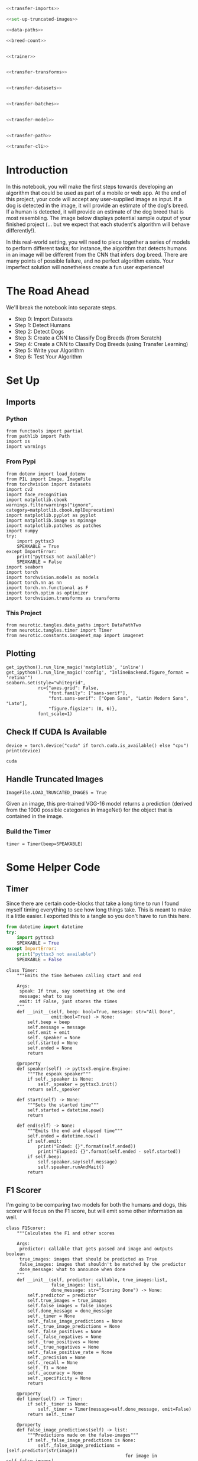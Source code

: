 #+BEGIN_COMMENT
.. title: Dog Breed Classification
.. slug: dog-breed-classification
.. date: 2018-11-26 13:11:29 UTC-08:00
.. tags: project,cnn
.. category: Project
.. link: 
.. description: A dog-breed classification app.
.. type: text
#+END_COMMENT
#+OPTIONS: ^:{}
#+TOC: headlines 1
#+BEGIN_SRC ipython :session dog :results none :exports none
%load_ext autoreload
%autoreload 2
#+END_SRC

#+BEGIN_SRC python :tangle dog_scratch_model.py :exports none
<<scratch-imports>>

<<to-cuda>>

<<set-up-truncated-images>>

<<data-paths>>

<<breed-count>>

<<create-timer>>

<<scratch-transforms>>

<<scratch-datasets>>

<<scratch-batches>>

<<scratch-constants>>


<<scratch-model>>

<<scratch-build-model>>

<<scratch-criterion>>

<<scratch-optimizer>>


<<model-trainer>>


<<model-tester>>


<<train-and-test>>

<<scratch-path>>

<<scratch-cli>>
#+END_SRC

#+BEGIN_SRC python :tangle transfer.py
<<transfer-imports>>

<<set-up-truncated-images>>

<<data-paths>>

<<breed-count>>


<<trainer>>


<<transfer-transforms>>


<<transfer-datasets>>


<<transfer-batches>>


<<transfer-model>>


<<transfer-path>>

<<transfer-cli>>
#+END_SRC
* Introduction

In this notebook, you will make the first steps towards developing an algorithm that could be used as part of a mobile or web app.  At the end of this project, your code will accept any user-supplied image as input.  If a dog is detected in the image, it will provide an estimate of the dog's breed.  If a human is detected, it will provide an estimate of the dog breed that is most resembling.  The image below displays potential sample output of your finished project (... but we expect that each student's algorithm will behave differently!). 

[[file:Mastiff_06809.jpg]]

 In this real-world setting, you will need to piece together a series of models to perform different tasks; for instance, the algorithm that detects humans in an image will be different from the CNN that infers dog breed.  There are many points of possible failure, and no perfect algorithm exists.  Your imperfect solution will nonetheless create a fun user experience!

* The Road Ahead

We'll break the notebook into separate steps.

 * Step 0: Import Datasets
 * Step 1: Detect Humans
 * Step 2: Detect Dogs
 * Step 3: Create a CNN to Classify Dog Breeds (from Scratch)
 * Step 4: Create a CNN to Classify Dog Breeds (using Transfer Learning)
 * Step 5: Write your Algorithm
 * Step 6: Test Your Algorithm
 
* Set Up
** Imports
*** Python
#+BEGIN_SRC ipython :session dog :results none
from functools import partial
from pathlib import Path
import os
import warnings
#+END_SRC
*** From Pypi
#+BEGIN_SRC ipython :session dog :results none
from dotenv import load_dotenv
from PIL import Image, ImageFile
from torchvision import datasets
import cv2
import face_recognition
import matplotlib.cbook
warnings.filterwarnings("ignore", category=matplotlib.cbook.mplDeprecation)
import matplotlib.pyplot as pyplot
import matplotlib.image as mpimage
import matplotlib.patches as patches
import numpy
try:
    import pyttsx3
    SPEAKABLE = True
except ImportError:
    print("pyttsx3 not available")
    SPEAKABLE = False
import seaborn
import torch
import torchvision.models as models
import torch.nn as nn
import torch.nn.functional as F
import torch.optim as optimizer
import torchvision.transforms as transforms
#+END_SRC
*** This Project
#+BEGIN_SRC ipython :session dog :results none
from neurotic.tangles.data_paths import DataPathTwo
from neurotic.tangles.timer import Timer
from neurotic.constants.imagenet_map import imagenet
#+END_SRC

** Plotting
#+BEGIN_SRC ipython :session dog :results none
get_ipython().run_line_magic('matplotlib', 'inline')
get_ipython().run_line_magic('config', "InlineBackend.figure_format = 'retina'")
seaborn.set(style="whitegrid",
            rc={"axes.grid": False,
                "font.family": ["sans-serif"],
                "font.sans-serif": ["Open Sans", "Latin Modern Sans", "Lato"],
                "figure.figsize": (8, 6)},
            font_scale=1)
#+END_SRC
** Check If CUDA Is Available
#+BEGIN_SRC ipython :session dog :results output :exports both :noweb-ref to-cuda
device = torch.device("cuda" if torch.cuda.is_available() else "cpu")
print(device)
#+END_SRC

#+RESULTS:
: cuda
** Handle Truncated Images
#+BEGIN_SRC ipython :session dog :results none :noweb-ref set-up-truncated-images
ImageFile.LOAD_TRUNCATED_IMAGES = True
#+END_SRC
Given an image, this pre-trained VGG-16 model returns a prediction (derived from the 1000 possible categories in ImageNet) for the object that is contained in the image.
*** Build the Timer
#+BEGIN_SRC ipython :session dog :results none :noweb-ref create-timer
timer = Timer(beep=SPEAKABLE)
#+END_SRC

* Some Helper Code
** Timer
   Since there are certain code-blocks that take a long time to run I found myself timing everything to see how long things take. This is meant to make it a little easier. I exported this to a tangle so you don't have to run this here.

#+BEGIN_SRC python :noweb-ref timer-imports
from datetime import datetime
try:
    import pyttsx3
    SPEAKABLE = True
except ImportError:
    print("pyttsx3 not available")
    SPEAKABLE = False
#+END_SRC

#+BEGIN_SRC ipython :session dog :results none :noweb-ref timer
class Timer:
    """Emits the time between calling start and end

    Args:
     speak: If true, say something at the end
     message: what to say
     emit: if False, just stores the times 
    """
    def __init__(self, beep: bool=True, message: str="All Done",
                 emit:bool=True) -> None:
        self.beep = beep
        self.message = message
        self.emit = emit
        self._speaker = None
        self.started = None
        self.ended = None
        return

    @property
    def speaker(self) -> pyttsx3.engine.Engine:
        """The espeak speaker"""
        if self._speaker is None:
            self._speaker = pyttsx3.init()
        return self._speaker

    def start(self) -> None:
        """Sets the started time"""
        self.started = datetime.now()
        return

    def end(self) -> None:
        """Emits the end and elapsed time"""
        self.ended = datetime.now()
        if self.emit:
            print("Ended: {}".format(self.ended))
            print("Elapsed: {}".format(self.ended - self.started))
        if self.beep:
            self.speaker.say(self.message)
            self.speaker.runAndWait()
        return
#+END_SRC
** F1 Scorer
   I'm going to be comparing two models for both the humans and dogs, this scorer will focus on the F1 score, but will emit some other information as well.

#+BEGIN_SRC ipython :session dog :results none
class F1Scorer:
    """Calculates the F1 and other scores
    
    Args:
     predictor: callable that gets passed and image and outputs boolean
     true_images: images that should be predicted as True
     false_images: images that shouldn't be matched by the predictor
     done_message: what to announce when done
    """
    def __init__(self, predictor: callable, true_images:list,
                 false_images: list,
                 done_message: str="Scoring Done") -> None:
        self.predictor = predictor
        self.true_images = true_images
        self.false_images = false_images
        self.done_message = done_message
        self._timer = None
        self._false_image_predictions = None
        self._true_image_predictions = None
        self._false_positives = None
        self._false_negatives = None
        self._true_positives = None
        self._true_negatives = None
        self._false_positive_rate = None
        self._precision = None
        self._recall = None
        self._f1 = None
        self._accuracy = None
        self._specificity = None
        return

    @property
    def timer(self) -> Timer:
        if self._timer is None:
            self._timer = Timer(message=self.done_message, emit=False)
        return self._timer

    @property
    def false_image_predictions(self) -> list:
        """Predictions made on the false-images"""
        if self._false_image_predictions is None:
            self._false_image_predictions = [self.predictor(str(image))
                                             for image in self.false_images]
        return self._false_image_predictions

    @property
    def true_image_predictions(self) -> list:
        """Predictions on the true-images"""
        if self._true_image_predictions is None:
            self._true_image_predictions = [self.predictor(str(image))
                                            for image in self.true_images]
        return self._true_image_predictions

    @property
    def true_positives(self) -> int:
        """count of correct positive predictions"""
        if self._true_positives is None:
            self._true_positives = sum(self.true_image_predictions)
        return self._true_positives

    @property
    def false_positives(self) -> int:
        """Count of incorrect positive predictions"""
        if self._false_positives is None:
            self._false_positives = sum(self.false_image_predictions)
        return self._false_positives

    @property
    def false_negatives(self) -> int:
        """Count of images that were incorrectly classified as negative"""
        if self._false_negatives is None:
            self._false_negatives = len(self.true_images) - self.true_positives
        return self._false_negatives

    @property
    def true_negatives(self) -> int:
        """Count of images that were correctly ignored"""
        if self._true_negatives is None:
            self._true_negatives = len(self.false_images) - self.false_positives
        return self._true_negatives

    @property
    def accuracy(self) -> float:
        """fraction of correct predictions"""
        if self._accuracy is None:
            self._accuracy = (
                (self.true_positives + self.true_negatives)
                /(len(self.true_images) + len(self.false_images)))
        return self._accuracy

    @property
    def precision(self) -> float:
        """True-Positive with penalty for false positives"""
        if self._precision is None:
            self._precision = self.true_positives/(
                self.true_positives + self.false_positives)
        return self._precision
    
    @property
    def recall(self) -> float:
        """fraction of correct images correctly predicted"""
        if self._recall is None:
            self._recall = (
                self.true_positives/len(self.true_images))
        return self._recall

    @property
    def false_positive_rate(self) -> float:
        """fraction of incorrect images predicted as positive"""
        if self._false_positive_rate is None:
            self._false_positive_rate = (
                self.false_positives/len(self.false_images))
        return self._false_positive_rate

    @property
    def specificity(self) -> float:
        """metric for how much to believe a negative prediction

        Specificity is 1 - false positive rate so you only need one or the other
        """
        if self._specificity is None:
            self._specificity = self.true_negatives/(self.true_negatives
                                                     + self.false_positives)
        return self._specificity

    @property
    def f1(self) -> float:
        """Harmonic Mean of the precision and recall"""
        if self._f1 is None:
            TP = 2 * self.true_positives
            self._f1 = (TP)/(TP + self.false_negatives + self.false_positives)
        return self._f1
        
    def __call__(self) -> None:
        """Emits the F1 and other scores as an org-table
        """
        self.timer.start()
        print("|Metric|Value|")
        print("|-+-|")
        print("|Accuracy|{:.2f}|".format(self.accuracy))
        print("|Precision|{:.2f}|".format(self.precision))
        print("|Recall|{:.2f}|".format(self.recall))
        print("|Specificity|{:.2f}".format(self.specificity))
        # print("|False Positive Rate|{:.2f}|".format(self.false_positive_rate))
        print("|F1|{:.2f}|".format(self.f1))
        self.timer.end()
        print("|Elapsed|{}|".format(self.timer.ended - self.timer.started))
        return
 #+END_SRC
* Step 0: Import Datasets

Make sure that you've downloaded the required human and dog datasets:
 * Download the [[https://s3-us-west-1.amazonaws.com/udacity-aind/dog-project/dogImages.zip][dog dataset]] (this is a download link).  Unzip the folder and place it in this project's home directory, at the location ~/dogImages~. 
 
 * Download the [[https://s3-us-west-1.amazonaws.com/udacity-aind/dog-project/lfw.zip][human dataset]] (this is also a download link). Unzip the folder and place it in the home diretcory, at location ~/lfw~.  

** The Data Paths

#+BEGIN_SRC ipython :session dog :results none :noweb-ref data-paths
load_dotenv()
dog_path = DataPathTwo(folder_key="DOG_PATH")
dog_training_path = DataPathTwo(folder_key="DOG_TRAIN")
dog_testing_path = DataPathTwo(folder_key="DOG_TEST")
dog_validation_path = DataPathTwo(folder_key="DOG_VALIDATE")

human_path = DataPathTwo(folder_key="HUMAN_PATH")
#+END_SRC

#+BEGIN_SRC ipython :session dog :results none :noweb-ref dog-paths
class DogPaths:
    """holds the paths to the dog images"""
    def __init__(self) -> None:
        self._main = None
        self._training = None
        self._testing = None
        self._validation = None
        load_dotenv()
        return

    @property
    def main(self) -> DataPathTwo:
        """The path to the main folder"""
        if self._main is None:
            self._main = DataPathTwo(folder_key="DOG_PATH")
        return self._main

    @property
    def training(self) -> DataPathTwo:
        """Path to the training images"""
        if self._training is None:
            self._training = DataPathTwo(folder_key="DOG_TRAIN")
        return self._training

    @property
    def validation(self) -> DataPathTwo:
        """Path to the validation images"""
        if self._validation is None:
            self._validation = DataPathTwo(folder_key="DOG_VALIDATE")
        return self._validation

    @property
    def testing(self) -> DataPathTwo:
        """Path to the testing images"""
        if self._testing is None:
            self._testing = DataPathTwo(folder_key="DOG_TEST")
        return self._testing
#+END_SRC

#+BEGIN_SRC ipython :session dog :results output :exports both
print(dog_path.folder)
assert dog_path.folder.is_dir()
print(dog_training_path.folder)
assert dog_training_path.folder.is_dir()
print(dog_testing_path.folder)
assert dog_testing_path.folder.is_dir()
print(dog_validation_path.folder)
assert dog_validation_path.folder.is_dir()

print(human_path.folder)
assert human_path.folder.is_dir()
#+END_SRC

#+RESULTS:
: /home/hades/datasets/dog-breed-classification/dogImages
: /home/hades/datasets/dog-breed-classification/dogImages/train
: /home/hades/datasets/dog-breed-classification/dogImages/test
: /home/hades/datasets/dog-breed-classification/dogImages/valid
: /home/hades/datasets/dog-breed-classification/lfw

#+BEGIN_SRC ipython :session dog :results output :exports both :noweb-ref breed-count
BREEDS = len(set(dog_training_path.folder.iterdir()))
print("Number of Dog Breeds: {}".format(BREEDS))
#+END_SRC

#+RESULTS:
: Number of Dog Breeds: 133

Load filenames for human and dog images.

#+BEGIN_SRC ipython :session dog :results output :exports both
timer.start()
human_files = numpy.array(list(human_path.folder.glob("*/*")))
dog_files = numpy.array(list(dog_path.folder.glob("*/*/*")))
timer.end()
#+END_SRC

#+RESULTS:
: Ended: 2019-01-04 02:36:51.819389
: Elapsed: 0:00:00.240174

#+BEGIN_SRC ipython :session dog :results output :exports both
print('There are {:,} total human images.'.format(len(human_files)))
print('There are {:,} total dog images.'.format(len(dog_files)))
#+END_SRC

#+RESULTS:
: There are 13,233 total human images.
: There are 8,351 total dog images.

* Step 1: Detect Humans

 In this section, we use OpenCV's implementation of [[http://docs.opencv.org/trunk/d7/d8b/tutorial_py_face_detection.html][Haar feature-based cascade classifiers]] to detect human faces in images.  

OpenCV provides many pre-trained face detectors, stored as XML files on [[https://github.com/opencv/opencv/tree/master/data/haarcascades][github]].  We have downloaded one of these detectors and stored it in the ~haarcascades~ directory.  In the next code cell, we demonstrate how to use this detector to find human faces in a sample image.

** Extract the Pre-Trained Face Detector

#+BEGIN_SRC ipython :session dog :results output :exports both
timer.start()
haar_path = DataPathTwo("haarcascade_frontalface_alt.xml", folder_key="HAAR_CASCADES")
assert haar_path.from_folder.is_file()
timer.end()
#+END_SRC

#+RESULTS:
: Ended: 2019-01-03 23:37:45.846033
: Elapsed: 0:00:00.018441

#+BEGIN_SRC ipython :session dog :results none
face_cascade = cv2.CascadeClassifier(str(haar_path.from_folder))
#+END_SRC
** Load a Color (BGR) Image

#+BEGIN_SRC ipython :session dog :results output :exports both
timer.start()
image = cv2.imread(str(human_files[0]))
timer.end()
print(image.shape)
#+END_SRC

#+RESULTS:
: Ended: 2018-12-30 13:58:02.288464
: Elapsed: 0:00:00.000872
: (250, 250, 3)

** Convert the BGR Image To Grayscale

#+BEGIN_SRC ipython :session dog :results output :exports both
timer.start()
gray = cv2.cvtColor(image, cv2.COLOR_BGR2GRAY)
timer.end()
#+END_SRC

#+RESULTS:
: Ended: 2018-12-25 23:06:54.642989
: Elapsed: 0:00:00.030376

** Find Some Faces In the Image

#+BEGIN_SRC ipython :session dog :results output :exports both
timer.start()
faces = face_cascade.detectMultiScale(gray)
timer.end()
#+END_SRC

#+RESULTS:
: Ended: 2018-12-25 23:06:56.308149
: Elapsed: 0:00:00.525062

#+BEGIN_SRC ipython :session dog :results output :exports both
print('Number of faces detected:', len(faces))
#+END_SRC

#+RESULTS:
: Number of faces detected: 1

Get the bounding box for each detected face.

#+BEGIN_SRC ipython :session dog :results none
for (x,y,w,h) in faces:
    # add bounding box to color image
    cv2.rectangle(image,(x,y),(x+w,y+h),(255,0,0),2)
#+END_SRC
    
Convert the BGR image to an RGB image for plotting.

#+BEGIN_SRC ipython :session dog :results output :exports both
timer.start()
cv_rgb = cv2.cvtColor(image, cv2.COLOR_BGR2RGB)
timer.end()
#+END_SRC

#+RESULTS:
: Ended: 2018-12-25 23:06:58.750697
: Elapsed: 0:00:00.000304


Display the image, along with bounding box.

#+BEGIN_SRC ipython :session dog :results raw drawer :ipyfile ../../../files/posts/nano/dog-breed-classifier/dog-breed-classification/face_bounded.png
figure, axe = pyplot.subplots()
figure.suptitle("OpenCV Face-Detection Bounding Box", weight="bold")
image = axe.imshow(cv_rgb)
#+END_SRC

#+RESULTS:
:RESULTS:
# Out[20]:
[[file:../../../files/posts/nano/dog-breed-classifier/dog-breed-classification/face_bounded.png]]
:END:

[[file:face_bounded.png]]

Before using any of the face detectors, it is standard procedure to convert the images to grayscale.  The ~detectMultiScale~ function executes the classifier stored in ~face_cascade~ and takes the grayscale image as a parameter.  

In the above code, ~faces~ is a numpy array of detected faces, where each row corresponds to a detected face.  Each detected face is a 1D array with four entries that specifies the bounding box of the detected face.  The first two entries in the array (extracted in the above code as ~x~ and ~y~) specify the horizontal and vertical positions of the top left corner of the bounding box.  The last two entries in the array (extracted here as ~w~ and ~h~) specify the width and height of the box.

** Write a Human Face Detector

We can use this procedure to write a function that returns ~True~ if a human face is detected in an image and ~False~ otherwise.  This function, aptly named ~face_detector~, takes a string-valued file path to an image as input and appears in the code block below.

#+BEGIN_SRC ipython :session dog :results none
# returns "True" if face is detected in image stored at img_path
def face_detector(img_path):
    img = cv2.imread(img_path)
    gray = cv2.cvtColor(img, cv2.COLOR_BGR2GRAY)
    faces = face_cascade.detectMultiScale(gray)
    return len(faces) > 0
#+END_SRC

** Assess the Human Face Detector

Use the code cell below to test the performance of the ~face_detector~ function.  
 - What percentage of the first 100 images in ~human_files~ have a detected human face?  
 - What percentage of the first 100 images in ~dog_files~ have a detected human face? 
 
Ideally, we would like 100% of human images with a detected face and 0% of dog images with a detected face.  You will see that our algorithm falls short of this goal, but still gives acceptable performance.  We extract the file paths for the first 100 images from each of the datasets and store them in the numpy arrays ~human_files_short~ and ~dog_files_short~.

#+BEGIN_SRC ipython :session dog :results none
human_files_short = human_files[:100]
dog_files_short = dog_files[:100]
#+END_SRC

#+BEGIN_SRC ipython :session dog :results none
def human_f1_score(predictor: callable) -> list:
    """Emits the F1 score

    Args:
     predictor: callable that predicts if an image is a human face

    Returns:
     list of predictions on the dog-files
    """
    timer.start()    
    dog_humans = [predictor(str(image)) for image in dog_files_short]
    true_positives = [predictor(str(image)) for image in human_files_short]
    timer.end()

    false_positives = sum(dog_humans)
    true_positives = sum(true_positives)
    false_negatives = len(human_files_short) - true_positives

    print("Dogs Identified as Humans: {:.2f} %".format(
        100 * false_positives/len(dog_files_short)))
    print("Humans Identified as Humans: {:.2f} %".format(
        100 * true_positives/len(human_files_short)))
    print("F1: {:.2f}".format((2 * true_positives)/(2 * true_positives
                                                + false_negatives
                                                + false_positives)))
    return dog_humans
#+END_SRC

#+BEGIN_SRC ipython :session dog :results none
human_scorer = partial(F1Scorer,
                       true_images=human_files_short,
                       false_images=dog_files_short)
#+END_SRC

#+BEGIN_SRC ipython :session dog :results output raw :exports both
open_cv_scorer = human_scorer(face_detector)
open_cv_scorer()
#+END_SRC

#+RESULTS:
| Metric      |          Value |
|-------------+----------------|
| Accuracy    |           0.94 |
| Precision   |           0.92 |
| Recall      |           0.98 |
| Specificity |           0.91 |
| F1          |           0.95 |
| Elapsed     | 0:00:09.744609 |
# Out[176]:

#+BEGIN_SRC ipython :session dog :results none
def first_prediction(source: list, start:int=0) -> int:
    """Gets the index of the first True prediction

    Args:
     source: list of True/False predictions
     start: index to start the search from

    Returns:
     index of first True prediction found
    """
    for index, prediction in enumerate(source[start:]):
        if prediction:
            print("{}: {}".format(start + index, prediction))
            break
    return start + index
#+END_SRC

#+BEGIN_SRC ipython :session dog :results output :exports both
dogman_index = first_prediction(open_cv_scorer.false_image_predictions)
#+END_SRC

#+RESULTS:
: 0: True

It looks like the first dog was predicted to be a human.

#+BEGIN_SRC ipython :session dog :results raw drawer :ipyfile ../../../files/posts/nano/dog-breed-classifier/dog-breed-classification/dog_man.png
figure, axe = pyplot.subplots()
source = dog_files_short[dogman_index]
name = " ".join(
    os.path.splitext(
        os.path.basename(source))[0].split("_")[:-1]).title()
figure.suptitle("Dog-Human OpenCV Prediction ({})".format(
    name), weight="bold")
image = Image.open(source)
image = axe.imshow(image)
#+END_SRC

#+RESULTS:
:RESULTS:
# Out[28]:
[[file:../../../files/posts/nano/dog-breed-classifier/dog-breed-classification/dog_man.png]]
:END:

[[file:dog_man.png]]

I guess I can see where this might look like a human face. Maybe.

We suggest the face detector from OpenCV as a potential way to detect human images in your algorithm, but you are free to explore other approaches, especially approaches that make use of deep learning :).  Please use the code cell below to design and test your own face detection algorithm.  If you decide to pursue this /optional/ task, report performance on ~human_files_short~ and ~dog_files_short~.

** DLIB

[[https://github.com/ageitgey/face_recognition][=face_recognition=]] is a python interface to [[http://dlib.net/][dlib's]] facial recognition code.

#+BEGIN_SRC ipython :session dog :results output :exports both
path = str(human_files_short[0])
image = face_recognition.load_image_file(path)
locations = face_recognition.face_locations(image)
image = mpimage.imread(path)
#+END_SRC

#+RESULTS:

#+BEGIN_SRC ipython :session dog :results raw drawer :ipyfile ../../../files/posts/nano/dog-breed-classifier/dog-breed-classification/dlib_box.png
figure, axe = pyplot.subplots()
figure.suptitle("dlib Face Recognition Bounding-Box", weight='bold')
top, right, bottom, left = locations[0]
width = right - left
height = top - bottom
rectangle = patches.Rectangle((top, right), width, height, fill=False)
plot = axe.imshow(image)
patch = axe.add_patch(rectangle)
#+END_SRC

#+RESULTS:
:RESULTS:
# Out[30]:
[[file:../../../files/posts/nano/dog-breed-classifier/dog-breed-classification/dlib_box.png]]
:END:

[[file:dlib_box.png]]

This box seems to be more tightly cropped than the Open CV version (it cuts off her forehead, cheeks, and chin).

#+BEGIN_SRC ipython :session dog :results none
def face_recognition_check(image_path: str):
    image = face_recognition.load_image_file(str(image_path))
    locations = face_recognition.face_locations(image)
    return len(locations) > 0
#+END_SRC

#+BEGIN_SRC ipython :session dog :results output raw :exports both
dlib_dog_humans = human_scorer(face_recognition_check)
dlib_dog_humans()
#+END_SRC

#+RESULTS:
| Metric      |          Value |
|-------------+----------------|
| Accuracy    |           0.94 |
| Precision   |           0.90 |
| Recall      |           1.00 |
| Specificity |           0.89 |
| F1          |           0.95 |
| Elapsed     | 0:00:31.238388 |

Dlib took about three times as long to run as OpenCV did, misidentified a little more dogs as humans than OpenCV, but managed to get all the humans identified. Their F1 scores are the same so I guess it might depend how important it is to get all the human faces vs not identifying dogs as humans.

#+BEGIN_SRC ipython :session dog :results output :exports both
dlib_dog_human_index = first_prediction(dlib_dog_humans.false_image_predictions)
#+END_SRC

#+RESULTS:
: 0: True

So it looks like they both stumbled on the bichon frise, let's look at a different one.

#+BEGIN_SRC ipython :session dog :results output :exports both
dlib_dog_human_index = first_prediction(dlib_dog_humans.false_image_predictions, 10)
#+END_SRC

#+RESULTS:
: 14: True

#+BEGIN_SRC ipython :session dog :results raw drawer :ipyfile ../../../files/posts/nano/dog-breed-classifier/dog-breed-classification/dlib_dog_man.png
figure, axe = pyplot.subplots()
source = dog_files_short[dlib_dog_human_index]
name = " ".join(
    os.path.splitext(
        os.path.basename(source))[0].split("_")[:-1]).title()
figure.suptitle("Dog-Human DLib Prediction ({})".format(
    name), weight="bold")
image = Image.open(source)
image = axe.imshow(image)
#+END_SRC

#+RESULTS:
:RESULTS:
# Out[35]:
[[file:../../../files/posts/nano/dog-breed-classifier/dog-breed-classification/dlib_dog_man.png]]
:END:

[[file:dlib_dog_man.png]]

Maybe if it can't see the face in profile it thinks it's a face. There's only 11 to check, maybe later I'll look at them all.

DLib did a little better than the OpenCV at recall, and a little worse at false positives. Strangely the non-CNN version did the same and it didn't require me to abandon the list comprehension (using the CNN model raised an out of memory error when I used a comprehension).

*Update* - the CNN version seems to cause Out of Memory errors later on too, avoid it in notebooks and maybe save it for when you need some kind of production environment.

* Step 2: Detect Dogs

 In this section, we use a [[http://pytorch.org/docs/master/torchvision/models.html][pre-trained model]] to detect dogs in images.  

** Obtain Pre-trained VGG-16 Model

The code cell below downloads the VGG-16 model, along with weights that have been trained on [[http://www.image-net.org/][ImageNet]], a very large, very popular dataset used for image classification and other vision tasks.  ImageNet contains over 10 million URLs, each linking to an image containing an object from one of [[https://gist.github.com/yrevar/942d3a0ac09ec9e5eb3a][1000 categories]].

*** Define the VGG16 Model

#+BEGIN_SRC ipython :session dog :results output :exports both
timer.start()
VGG16 = models.vgg16(pretrained=True)
VGG16.eval()
VGG16.to(device)
timer.end()
#+END_SRC

#+RESULTS:
: Ended: 2019-01-04 00:01:39.340308
: Elapsed: 0:00:19.082395

** Making Predictions with a Pre-trained Model

In the next code cell, you will write a function that accepts a path to an image (such as ~dogImages/train/001.Affenpinscher/Affenpinscher_00001.jpg~) as input and returns the index corresponding to the ImageNet class that is predicted by the pre-trained VGG-16 model.  The output should always be an integer between 0 and 999, inclusive.

 Before writing the function, make sure that you take the time to learn how to appropriately pre-process tensors for pre-trained models in the [[http://pytorch.org/docs/stable/torchvision/models.html][PyTorch documentation]].

I found out how to fix the dimensions (using [[https://pytorch.org/docs/stable/tensors.html?highlight=unsqueeze#torch.Tensor.unsqueeze][unsqueeze]] to add an empty dimension) from [[http://blog.outcome.io/pytorch-quick-start-classifying-an-image/][this blog post]].

#+BEGIN_SRC ipython :session dog :results none
means = [0.485, 0.456, 0.406]
deviations = [0.229, 0.224, 0.225]
IMAGE_SIZE = 224
IMAGE_HALF_SIZE = IMAGE_SIZE//2

vgg_transform = transforms.Compose([transforms.Resize(255),
                                    transforms.CenterCrop(IMAGE_SIZE),
                                    transforms.ToTensor(),
                                    transforms.Normalize(means,
                                                         deviations)])
#+END_SRC
#+BEGIN_SRC ipython :session dog :results none
def VGG16_predict(img_path: str) -> int:
    '''
    Uses a pre-trained VGG-16 model to obtain the index corresponding to 
    predicted ImageNet class for image at specified path
    
    Args:
        img_path: path to an image
        
    Returns:
        Index corresponding to VGG-16 model's prediction
    '''
    image = Image.open(str(img_path))
    image = vgg_transform(image).unsqueeze(0).to(device)
    output = VGG16(image)
    probabilities = torch.exp(output)
    top_probability, top_class = probabilities.topk(1, dim=1)
    return top_class.item()
#+END_SRC

This is the map mentioned in the next section [[https://gist.github.com/yrevar/942d3a0ac09ec9e5eb3a][from a github gist]].

#+BEGIN_SRC ipython :session dog :results output :exports both
path = dog_files_short[0]
print(path)
classification = VGG16_predict(path)
print(imagenet[classification])
#+END_SRC

#+RESULTS:
: /home/hades/datasets/dog-breed-classification/dogImages/valid/024.Bichon_frise/Bichon_frise_01708.jpg
: toy poodle

Is a Bichon Frise a type of toy poodle? According to [[https://en.wikipedia.org/wiki/Bichon_Frise][Wikipedia's article]], it doesn't appear that they are, but you can see why someone (or something) might think they are some kind of poodle.

#+BEGIN_SRC ipython :session dog :results raw drawer :ipyfile ../../../files/posts/nano/dog-breed-classifier/dog-breed-classification/bichon_frise.png
bichon_frise = dog_path.folder.joinpath("valid/024.Bichon_frise/Bichon_frise_01708.jpg")
image = Image.open(bichon_frise)
figure, axe = pyplot.subplots()
figure.suptitle("Bichon Frise", weight="bold")
image = axe.imshow(image)
#+END_SRC

#+RESULTS:
:RESULTS:
# Out[42]:
[[file:../../../files/posts/nano/dog-breed-classifier/dog-breed-classification/bichon_frise.png]]
:END:

[[file:bichon_frise.png]]

This was the same image that the Human Face Detectors thought was a human, I guess there's something ambiguous about this dog (or this image).
** A VGG 16 Dog Detector

 While looking at the [[https://gist.github.com/yrevar/942d3a0ac09ec9e5eb3a][dictionary]], you will notice that the categories corresponding to dogs appear in an uninterrupted sequence and correspond to dictionary keys 151-268, inclusive, to include all categories from ~'Chihuahua'~ to ~'Mexican hairless'~.  Thus, in order to check to see if an image is predicted to contain a dog by the pre-trained VGG-16 model, we need only check if the pre-trained model predicts an index between 151 and 268 (inclusive).

  Use these ideas to complete the ~dog_detector~ function below, which returns ~True~ if a dog is detected in an image (and ~False~ if not).

#+BEGIN_SRC ipython :session dog :results none
DOG_LOWER, DOG_UPPER = 150, 260
#+END_SRC


#+BEGIN_SRC ipython :session dog :results none
def dog_detector(img_path, predictor=VGG16_predict):
    """Predicts if the image is a dog

    Args:
     img_path: path to image file
     predictor: callable that maps the image to an ID
    
    Returns:
     is-dog: True if the image contains a dog
    """
    return DOG_LOWER < predictor(img_path) < DOG_UPPER
 #+END_SRC

** Assess the Dog Detector
 
 The code cell below will test the performance of the ~dog_detector~ function.  
  - What percentage of the images in ~human_files_short~ have a detected dog?  
  - What percentage of the images in ~dog_files_short~ have a detected dog?

#+BEGIN_SRC ipython :session dog :results none
def dog_f1_score(predictor: callable) -> list:
    """Emits the F1 score

    Args:
     predictor: callable that predicts if an image is a dog

    Returns:
     list of predictions of humans as dogs
    """
    timer.start()    
    true_dogs = [dog_detector(path, predictor) for path in dog_files_short]
    false_dogs = [dog_detector(path, predictor) for path in human_files_short]
    timer.end()

    false_positives = sum(false_dogs)
    true_positives = sum(true_dogs)
    false_negatives = len(dog_files_short) - true_positives

    print("Human Dogs: {:.2f} %".format(100 * false_positives/len(human_files_short)))
    print("True Dogs: {:.2f} %".format(100 * true_positives/len(dog_files_short)))
    print("F1: {:.2f}".format((2 * true_positives)/(2 * true_positives
                                                    + false_negatives
                                                    + false_positives)))
    return false_dogs
 #+END_SRC

#+BEGIN_SRC ipython :session dog :results none
dog_scorer = partial(F1Scorer, true_images=dog_files_short,
                     false_images=human_files_short)
vgg_predictor = partial(dog_detector, predictor=VGG16_predict)
#+END_SRC

 #+BEGIN_SRC ipython :session dog :results output raw :exports both
vgg_scorer = dog_scorer(vgg_predictor)
vgg_scorer()
#+END_SRC
 #+RESULTS:
 | Metric      |          Value |
 |-------------+----------------|
 | Accuracy    |           0.97 |
 | Precision   |           1.00 |
 | Recall      |           0.94 |
 | Specificity |           1.00 |
 | F1          |           0.97 |
 | Elapsed     | 0:00:24.802489 |

 So it didn't mistake any of the humans for dogs, but it missed some of the real dogs.

** Move it back to the CPU
   The GPU runs out of memory fairly easily. This is an attempt to free up some of it before moving to the next model.
#+BEGIN_SRC ipython :session dog :results output :exports both
VGG16.to("cpu")
#+END_SRC

#+RESULTS:

** Inception

 We suggest VGG-16 as a potential network to detect dog images in your algorithm, but you are free to explore other pre-trained networks (such as [[http://pytorch.org/docs/master/torchvision/models.html#inception-v3][Inception-v3]], [[http://pytorch.org/docs/master/torchvision/models.html#id3][ResNet-50]], etc).  Please use the code cell below to test other pre-trained PyTorch models.  If you decide to pursue this /optional/ task, report performance on ~human_files_short~ and ~dog_files_short~.

 #+BEGIN_SRC ipython :session dog :results output :exports both
timer.start()
inception = models.inception_v3(pretrained=True)
inception.to(device)
inception.eval()
timer.end()
 #+END_SRC

 #+RESULTS:
 : Ended: 2019-01-04 00:03:56.310132
 : Elapsed: 0:00:11.572151

 Before running this note that the transforms used in it are incorrect. Use the one further down.

 #+BEGIN_SRC ipython :session dog :results none
def inception_predicts(image_path: str) -> int:
    """Predicts the category of the image

    Args:
     image_path: path to the image file

    Returns:
     classification: the resnet ID for the image
    """
    image = Image.open(str(image_path))
    image = test_transforms(image).unsqueeze(0).to(device)
    output = inception(image)
    probabilities = torch.exp(output)
    top_probability, top_class = probabilities.topk(1, dim=1)
    return top_class.item()
 #+END_SRC

*** Troubleshooting the Error
    The =inception_predicts= is throwing a Runtime Error saying that the sizes must be non-negative. I'll grab a file here to check it out.

 #+BEGIN_SRC ipython :session dog :results output :exports both
for path in dog_files_short:
    try:
        prediction = inception_predicts(path)
    except RuntimeError as error:
        print(error)
        print(path)
        break
 #+END_SRC

 #+RESULTS:
 : Given input size: (2048x5x5). Calculated output size: (2048x0x0). Output size is too small at /pytorch/aten/src/THCUNN/generic/SpatialAveragePooling.cu:63
 : /home/hades/datasets/dog-breed-classification/dogImages/valid/024.Bichon_frise/Bichon_frise_01708.jpg

 So, this Bichon Frise dog image is giving us a problem. Let's take a look at it.

 #+BEGIN_SRC ipython :session dog :results raw drawer :ipyfile ../../../files/posts/nano/dog-breed-classifier/dog-breed-classification/bichon_frise_error.png
bad_path = dog_path.folder.joinpath("valid/024.Bichon_frise/Bichon_frise_01708.jpg")
image = Image.open(bad_path)
figure, axe = pyplot.subplots()
figure.suptitle("Error-Producing Image", weight="bold")
image = axe.imshow(image)
 #+END_SRC

 #+RESULTS:
 :RESULTS:
 # Out[51]:
 [[file:../../../files/posts/nano/dog-breed-classifier/dog-breed-classification/bichon_frise_error.png]]
 :END:

 [[file:bichon_frise.png]]

I couldn't find anyplace where pytorch documents it, but if you look at [[https://pytorch.org/docs/stable/_modules/torchvision/models/inception.html#inception_v3][the source code]] you can see that their first layer is using a stride of 2, which, according to the paper [[https://arxiv.org/abs/1512.00567][Rethinking the Inception Architecture for Computer Vision]], corresponds with an expected image size of 299 pixels, so we need a diferent transform from that used by the VGG model.

 #+BEGIN_SRC ipython :session dog :results none
inception_transforms = transforms.Compose([transforms.Resize(299),
                                           transforms.ToTensor(),
                                           transforms.Normalize(means,
                                                                deviations)])
 #+END_SRC

 #+BEGIN_SRC ipython :session dog :results none
def inception_predicts_two(image_path: str) -> int:
    """Predicts the category of the image

    Args:
     image_path: path to the image file

    Returns:
     classification: the resnet ID for the image
    """
    image = Image.open(str(image_path))
    image = inception_transforms(image).unsqueeze(0).to(device)
    output = inception(image)
    probabilities = torch.exp(output)
    top_probability, top_class = probabilities.topk(1, dim=1)
    return top_class.item()
 #+END_SRC

 #+BEGIN_SRC ipython :session dog :results output raw :exports both
inception_predictor = partial(dog_detector, predictor=inception_predicts_two)
inception_scorer = dog_scorer(inception_predictor)
inception_scorer()
 #+END_SRC

 #+RESULTS:
 | Metric      |          Value |
 |-------------+----------------|
 | Accuracy    |           0.97 |
 | Precision   |           0.99 |
 | Recall      |           0.95 |
 | Specificity |           0.99 |
 | F1          |           0.97 |
 | Elapsed     | 0:00:24.605337 |

 The inception had a little more false positives but also more true positives so in the end it came up about the same on the F1 score as the VGG 16 model. They both took about the same amount of time.

#+BEGIN_SRC ipython :session dog :results output :exports both
inception_human_dog = first_prediction(inception_scorer.false_image_predictions)
#+END_SRC

#+RESULTS:
: 18: True

#+BEGIN_SRC ipython :session dog :results raw drawer :ipyfile ../../../files/posts/nano/dog-breed-classifier/dog-breed-classification/inception_man_dog.png
figure, axe = pyplot.subplots()
source = human_files_short[inception_human_dog]
name = " ".join(
    os.path.splitext(
        os.path.basename(source))[0].split("_")[:-1]).title()
figure.suptitle("Human-Dog Inception Prediction ({})".format(
    name), weight="bold")
image = Image.open(source)
image = axe.imshow(image)
#+END_SRC

#+RESULTS:
:RESULTS:
# Out[56]:
[[file:../../../files/posts/nano/dog-breed-classifier/dog-breed-classification/inception_man_dog.png]]
:END:

[[file:inception_man_dog.png]]

Hmm... Was it George Clooney or the other guy that it thought was a dog?

 #+BEGIN_SRC ipython :session dog :results none
inception.to("cpu")
 #+END_SRC
* Step 2.1: Combine Them
#+BEGIN_SRC ipython :session dog :results none
class DogDetector:
    """Detects dogs

    Args:
     model_definition: definition for the model
     device: where to run the model (CPU or CUDA)
     image_size: what to resize the file to (depends on the model-definition)
     means: mean for each channel
     deviations: standard deviation for each channel
     dog_lower_bound: index below where dogs start
     dog_upper_bound: index above where dogs end
    """
    def __init__(self,
                 model_definition: nn.Module=models.inception_v3,
                 image_size: int=299,
                 means: list=[0.485, 0.456, 0.406],
                 deviations = [0.229, 0.224, 0.225],
                 dog_lower_bound: int=DOG_LOWER,
                 dog_upper_bound: int=DOG_UPPER,
                 device: torch.device=None) -> None:
        self.model_definition = model_definition
        self.image_size = image_size
        self.means = means
        self.deviations = deviations
        self.dog_lower_bound = dog_lower_bound
        self.dog_upper_bound = dog_upper_bound
        self._device = device
        self._model = None
        self._transform = None
        return

    @property
    def device(self) -> torch.device:
        """The device to add the model to"""
        if self._device is None:
            self._device = torch.device("cuda"
                                        if torch.cuda.is_available()
                                        else "cpu")
        return self._device

    @property
    def model(self) -> nn.Module:
        """Build the model"""
        if self._model is None:
            self._model = self.model_definition(pretrained=True)
            self._model.to(self.device)
            self._model.eval()
        return self._model

    @property
    def transform(self) -> transforms.Compose:
        """The transformer for the image data"""
        if self._transform is None:
            self._transform = transforms.Compose([
                transforms.Resize(self.image_size),
                transforms.ToTensor(),
                transforms.Normalize(self.means,
                                     self.deviations)])
        return self._transform

    def __call__(self, image_path: str) -> bool:
        """Checks if there is a dog in the image"""
        image = Image.open(str(image_path))
        image = self.transform(image).unsqueeze(0).to(self.device)
        output = self.model(image)
        probabilities = torch.exp(output)
        _, top_class = probabilities.topk(1, dim=1)
        return self.dog_lower_bound < top_class.item() < self.dog_upper_bound
#+END_SRC
#+BEGIN_SRC ipython :session dog :results none
class SpeciesDetector:
    """Detect dogs and humans

    """
    def __init__(self) -> None:
        self._dog_detector = None
        return

    @property
    def dog_detector(self) -> DogDetector:
        """Neural Network dog-detector"""
        if self._dog_detector is None:
            self._dog_detector = DogDetector()
        return self._dog_detector

    def is_human(self, image_path: str) -> bool:
        """Checks if the image is a human
        
        Args:
         image_path: path to the image

        Returns:
         True if there is a human face in the image
        """
        image = face_recognition.load_image_file(str(image_path))
        faces = face_recognition.face_locations(image)
        return len(faces) > 0

    def is_dog(self, image_path: str) -> bool:        
        """Checks if there is a dog in the image"""
        return self.dog_detector(image_path)
#+END_SRC
* Step 3: Create a CNN to Classify Dog Breeds (from Scratch)
** Introduction
Now that we have functions for detecting humans and dogs in images, we need a way to predict breed from images.  In this step, you will create a CNN that classifies dog breeds.  You must create your CNN /from scratch/ (so, you can't use transfer learning /yet/!), and you must attain a test accuracy of at least 10%.  In Step 4 of this notebook, you will have the opportunity to use transfer learning to create a CNN that attains greatly improved accuracy.

We mention that the task of assigning breed to dogs from images is considered exceptionally challenging.  To see why, consider that *even a human* would have trouble distinguishing between a [[https://en.wikipedia.org/wiki/Brittany_dog][Brittany]] and a [[https://en.wikipedia.org/wiki/Welsh_Springer_Spaniel][Welsh Springer Spaniel]].

*** Brittany Versus Welsh Springer Spaniel
**** Brittany

[[file:Brittany_02625.jpg]]

**** Welsh Springer Spaniel

[[file:Welsh_springer_spaniel_08203.jpg]]

*** Curly-Coated Retriever Versus American Water Spaniel
 
 It is not difficult to find other dog breed pairs with minimal inter-class variation (for instance, [[https://en.wikipedia.org/wiki/Curly-coated_Retriever][Curly-Coated Retrievers]] and [[https://en.wikipedia.org/wiki/American_Water_Spaniel][American Water Spaniels]]).

**** Curly-Coated Retriever 
[[file:Curly-coated_retriever_03896.jpg]]

**** American Water Spaniel

[[file:American_water_spaniel_00649.jpg]]
  
*** Yellow Labrador Versus Chocolate Labrador Versus Black Labrador
 Likewise, recall that [[https://en.wikipedia.org/wiki/Labrador_Retriever][labradors]] come in yellow, chocolate, and black.  Your vision-based algorithm will have to conquer this high intra-class variation to determine how to classify all of these different shades as the same breed.

**** Yellow Labrador
[[file:Labrador_retriever_06457.jpg]]
**** Black Labrador
[[file:Labrador_retriever_06456.jpg]]
**** Chocolate Labrador
[[file:Labrador_retriever_06445.jpg]]

 We also mention that random chance presents an exceptionally low bar: setting aside the fact that the classes are slightly imabalanced, a random guess will provide a correct answer roughly 1 in 133 times, which corresponds to an accuracy of less than 1%.  
 
Remember that the practice is far ahead of the theory in deep learning.  Experiment with many different architectures, and trust your intuition.  And, of course, have fun!

** Specify Data Loaders for the Dog Dataset

 Use the code cell below to write three separate [[http://pytorch.org/docs/stable/data.html#torch.utils.data.DataLoader][data loaders]] for the training, validation, and test datasets of dog images (located at ~dogImages/train~, ~dogImages/valid~, and ~dogImages/test~, respectively).  You may find [[http://pytorch.org/docs/stable/torchvision/datasets.html][this documentation on custom datasets]] to be a useful resource.  If you are interested in augmenting your training and/or validation data, check out the wide variety of [[http://pytorch.org/docs/stable/torchvision/transforms.html?highlight=transform][transforms]].

 - [[https://pytorch.org/docs/stable/torchvision/transforms.html#torchvision.transforms.RandomResizedCrop][RandomResizedCrop]]
 - [[https://pytorch.org/docs/stable/torchvision/transforms.html#torchvision.transforms.Resize][Resize]]
 - [[https://pytorch.org/docs/stable/torchvision/transforms.html#torchvision.transforms.CenterCrop][CenterCrop]]

#+BEGIN_SRC ipython :session dog :results none :noweb-ref scratch-imports
# python
from functools import partial

import argparse
import os

# pypi
from dotenv import load_dotenv
from PIL import Image, ImageFile
from torchvision import datasets
import numpy
import torch
import torch.nn as nn
import torch.nn.functional as F
import torch.optim as optimizer
import torchvision.transforms as transforms

# this project
from neurotic.tangles.data_paths import DataPathTwo
from neurotic.tangles.timer import Timer
from neurotic.constants.imagenet_map import imagenet

# the output won't show up if you don't flush it when redirecting it to a file
print = partial(print, flush=True)
#+END_SRC

#+BEGIN_SRC ipython :session dog :results none :noweb-ref scratch-transforms
means = [0.485, 0.456, 0.406]
deviations = [0.229, 0.224, 0.225]
IMAGE_SIZE = 224
IMAGE_HALF_SIZE = IMAGE_SIZE//2

train_transform = transforms.Compose([
    transforms.RandomRotation(30),
    transforms.RandomResizedCrop(IMAGE_SIZE),
    transforms.RandomHorizontalFlip(),
    transforms.ToTensor(),
    transforms.Normalize(means,
                         deviations)])

test_transform = transforms.Compose([transforms.Resize(255),
                                      transforms.CenterCrop(IMAGE_SIZE),
                                      transforms.ToTensor(),
                                      transforms.Normalize(means,
                                                           deviations)])
#+END_SRC

#+BEGIN_SRC ipython :session dog :results none :noweb-ref scratch-datasets
training = datasets.ImageFolder(root=str(dog_training_path.folder),
                                transform=train_transform)
validation = datasets.ImageFolder(root=str(dog_validation_path.folder),
                                  transform=test_transform)
testing = datasets.ImageFolder(root=str(dog_testing_path.folder),
                               transform=test_transform)
#+END_SRC

#+BEGIN_SRC ipython :session dog :results none :noweb-ref scratch-batches
BATCH_SIZE = 10
WORKERS = 0

train_batches = torch.utils.data.DataLoader(training, batch_size=BATCH_SIZE,
                                            shuffle=True, num_workers=WORKERS)
validation_batches = torch.utils.data.DataLoader(
    validation, batch_size=BATCH_SIZE, shuffle=True, num_workers=WORKERS)
test_batches = torch.utils.data.DataLoader(
    testing, batch_size=BATCH_SIZE, shuffle=True, num_workers=WORKERS)

loaders_scratch = dict(train=train_batches,
                       validate=validation_batches,
                       test=test_batches)
#+END_SRC

 **Question 3:** Describe your chosen procedure for preprocessing the data. 
 - How does your code resize the images (by cropping, stretching, etc)?  What size did you pick for the input tensor, and why?
 - Did you decide to augment the dataset?  If so, how (through translations, flips, rotations, etc)?  If not, why not?

- [[https://arxiv.org/abs/1409.1556][the original VGG paper]] describes the input as being 224 x 224
- The training data is cropped to 224 and the test and validation data is first resized so the smaller edge is 255 and then is cropped back to 224.
- The training data is augmented using rotation, random cropping, and horizontal flipping.

** Define the CNN Architecture
#+BEGIN_SRC ipython :session dog :results none :noweb-ref scratch-constants
LAYER_ONE_OUT = 16
LAYER_TWO_OUT = LAYER_ONE_OUT * 2
LAYER_THREE_OUT = LAYER_TWO_OUT * 2

KERNEL = 3
PADDING = 1
FULLY_CONNECTED_OUT = 500
#+END_SRC

#+BEGIN_SRC ipython :session dog :results output :exports both :noweb-ref scratch-hand-check
conv_1 = nn.Conv2d(3, LAYER_ONE_OUT, KERNEL, padding=PADDING)
conv_2 = nn.Conv2d(LAYER_ONE_OUT, LAYER_TWO_OUT, KERNEL, padding=PADDING)
conv_3 = nn.Conv2d(LAYER_TWO_OUT, LAYER_THREE_OUT, KERNEL, padding=PADDING)

pool = nn.MaxPool2d(2, 2)
dropout = nn.Dropout(0.25)

fully_connected_1 = nn.Linear((IMAGE_HALF_SIZE//4)**2 * LAYER_THREE_OUT, FULLY_CONNECTED_OUT)
fully_connected_2 = nn.Linear(FULLY_CONNECTED_OUT, BREEDS)

dataiter = iter(loaders_scratch['train'])
images, labels = dataiter.next()

x = pool(F.relu(conv_1(images)))
print(x.shape)
assert x.shape == torch.Size([BATCH_SIZE, 16, IMAGE_HALF_SIZE, IMAGE_HALF_SIZE])

x = pool(F.relu(conv_2(x)))
print(x.shape)
assert x.shape == torch.Size([BATCH_SIZE, LAYER_TWO_OUT, IMAGE_HALF_SIZE//2, IMAGE_HALF_SIZE//2])

x = pool(F.relu(conv_3(x)))
print(x.shape)
assert x.shape == torch.Size([BATCH_SIZE, LAYER_THREE_OUT, IMAGE_HALF_SIZE//4, IMAGE_HALF_SIZE//4])

x = x.view(-1, ((IMAGE_HALF_SIZE//4)**2) * LAYER_THREE_OUT)
print(x.shape)
x = fully_connected_1(x)
print(x.shape)
x = fully_connected_2(x)
print(x.shape)
#+END_SRC

#+RESULTS:
: torch.Size([10, 16, 112, 112])
: torch.Size([10, 32, 56, 56])
: torch.Size([10, 64, 28, 28])
: torch.Size([10, 50176])
: torch.Size([10, 500])
: torch.Size([10, 133])

#+BEGIN_SRC ipython :session dog :results none :noweb-ref scratch-model
class Net(nn.Module):
    """Naive Neural Network to classify dog breeds"""
    def __init__(self) -> None:
        super().__init__()
        self.conv1 = nn.Conv2d(3, LAYER_ONE_OUT,
                               KERNEL, padding=PADDING)
        self.conv2 = nn.Conv2d(LAYER_ONE_OUT, LAYER_TWO_OUT,
                               KERNEL, padding=PADDING)
        self.conv3 = nn.Conv2d(LAYER_TWO_OUT, LAYER_THREE_OUT,
                               KERNEL, padding=PADDING)
        # max pooling layer
        self.pool = nn.MaxPool2d(2, 2)
        # linear layer
        self.fc1 = nn.Linear((IMAGE_HALF_SIZE//4)**2 * LAYER_THREE_OUT, FULLY_CONNECTED_OUT)
        self.fc2 = nn.Linear(FULLY_CONNECTED_OUT, BREEDS)
        # dropout layer (p=0.25)
        self.dropout = nn.Dropout(0.25)
        return

    
    def forward(self, x):
        # add sequence of convolutional and max pooling layers
        x = self.pool(F.relu(self.conv1(x)))
        x = self.pool(F.relu(self.conv2(x)))
        x = self.pool(F.relu(self.conv3(x)))

        x = x.view(-1, (IMAGE_HALF_SIZE//4)**2 * LAYER_THREE_OUT)
        x = self.dropout(x)

        x = self.dropout(F.relu(self.fc1(x)))
        x = self.fc2(x)        
        return x
 #+END_SRC
**You do NOT have to modify the code below this line.**

#+BEGIN_SRC ipython :session dog :results output :exports both :noweb-ref scratch-build-model
model_scratch = Net()
if torch.cuda.is_available():
    print("Using {} GPUs".format(torch.cuda.device_count()))
    model_scratch = nn.DataParallel(model_scratch)
model_scratch.to(device)
#+END_SRC

#+RESULTS:
: Using 1 GPUs

# __Question 4:__ Outline the steps you took to get to your final CNN architecture and your reasoning at each step.  

# __Answer:__ 

** Specify Loss Function and Optimizer
# 
Use the next code cell to specify a [[http://pytorch.org/docs/stable/nn.html#loss-functions][loss function]] and [[http://pytorch.org/docs/stable/optim.html][optimizer]].  Save the chosen loss function as ~criterion_scratch~, and the optimizer as ~optimizer_scratch~ below.

#+BEGIN_SRC ipython :session dog :results none :noweb-ref scratch-criterion
criterion_scratch = nn.CrossEntropyLoss()
#+END_SRC

#+BEGIN_SRC ipython :session dog :results none :noweb-ref scratch-optimizer
optimizer_scratch = optimizer.SGD(model_scratch.parameters(),
                                  lr=0.001,
                                  momentum=0.9)
#+END_SRC

** Train and Validate the Model

Train and validate your model in the code cell below.  [[http://pytorch.org/docs/master/notes/serialization.html][Save the final model parameters]] at filepath ~'model_scratch.pt'~.

#+BEGIN_SRC ipython :session dog :results none :noweb-ref trainer
class Trainer:
    """Trains, validates, and tests the model

    Args:
     training_batches: batch-loaders for training
     validation_batches: batch-loaders for validation
     testing_batches: batch-loaders for testing
     model: the network to train
     model_path: where to save the best model
     optimizer: the gradient descent object
     criterion: object to do backwards propagation
     device: where to put the data (cuda or cpu)
     epochs: number of times to train on the data set
     epoch_start: number to start the epoch count with
     load_model: whether to load the model from a file
     beep: whether timer should emit sounds
    """
    def __init__(self,
                 training_batches: torch.utils.data.DataLoader,
                 validation_batches: torch.utils.data.DataLoader,
                 testing_batches: torch.utils.data.DataLoader,
                 model: nn.Module,
                 model_path: Path,
                 optimizer: optimizer.SGD,
                 criterion: nn.CrossEntropyLoss,
                 device: torch.device=None,
                 epochs: int=10,
                 epoch_start: int=1,
                 load_model: bool=False,
                 beep: bool=False) -> None:
        self.training_batches = training_batches
        self.validation_batches = validation_batches
        self.testing_batches = testing_batches
        self.model = model
        self.model_path = model_path
        self.optimizer = optimizer
        self.criterion = criterion
        self.epochs = epochs
        self.beep = beep
        self._epoch_start = None
        self.epoch_start = epoch_start
        self.load_model = load_model
        self._timer = None
        self._epoch_end = None
        self._device = device
        return

    @property
    def epoch_start(self) -> int:
        """The number to start the epoch count"""
        return self._epoch_start

    @epoch_start.setter
    def epoch_start(self, new_start: int) -> None:
        """Sets the epoch start, removes the epoch end"""
        self._epoch_start = new_start
        self._epoch_end = None
        return

    @property
    def device(self) -> torch.device:
        """The device to put the data on"""
        if self._device is None:
            self._device = torch.device("cuda" if torch.cuda.is_available()
                                        else "cpu")
        return self._device

    @property
    def epoch_end(self) -> int:
        """the end of the epochs (not inclusive)"""
        if self._epoch_end is None:
            self._epoch_end = self.epoch_start + self.epochs
        return self._epoch_end

    @property
    def timer(self) -> Timer:
        """something to emit times"""
        if self._timer is None:
            self._timer = Timer(beep=self.beep)
        return self._timer

    def forward(self, batches: torch.utils.data.DataLoader,
                training: bool) -> tuple:
        """runs the forward pass

        Args:
         batches: data-loader
         training: if true, runs the training, otherwise validates
        Returns:
         tuple: loss, correct, total
        """
        forward_loss = 0
        correct = 0

        if training:
            self.model.train()
        else:
            self.model.eval()
        for data, target in batches:
            data, target = data.to(self.device), target.to(self.device)
            if training:
                self.optimizer.zero_grad()
            output = self.model(data)
            loss = self.criterion(output, target)
            if training:
                loss.backward()
                self.optimizer.step()
            forward_loss += loss.item() * data.size(0)

            predictions = output.data.max(1, keepdim=True)[1]
            correct += numpy.sum(
                numpy.squeeze(
                    predictions.eq(
                        target.data.view_as(predictions))).cpu().numpy())
        forward_loss /= len(batches.dataset)
        return forward_loss, correct, len(batches.dataset)

    def train(self) -> tuple:
        """Runs the training

        Returns:
         training loss, correct, count
        """
        return self.forward(batches=self.training_batches, training=True)

    def validate(self) -> tuple:
        """Runs the validation

        Returns:
         validation loss, correct, count
        """
        return self.forward(batches=self.validation_batches, training=False)

    def test(self) -> None:
        """Runs the testing

        """
        self.timer.start()
        self.model.load_state_dict(torch.load(self.model_path))
        loss, correct, total = self.forward(batches=self.testing_batches,
                                            training=False)
        print("Test Loss: {:.3f}".format(loss))
        print("Test Accuracy: {:.2f} ({}/{})".format(100 * correct/total,
                                                     correct, total))
        self.timer.end()
        return

    def train_and_validate(self):
        """Trains and Validates the model
        """
        validation_loss_min = numpy.Inf
        for epoch in range(self.epoch_start, self.epoch_end):
            self.timer.start()
            training_loss, training_correct, training_count = self.train()
            (validation_loss, validation_correct,
             validation_count) = self.validate()
            self.timer.end()
            print(("Epoch: {}\t"
                   "Training - Loss: {:.2f}\t"
                   "Accuracy: {:.2f}\t"
                   "Validation - Loss: {:.2f}\t"
                   "Accuracy: {:.2f}").format(
                       epoch,
                       training_loss,
                       training_correct/training_count,
                       validation_loss,
                       validation_correct/validation_count,
                ))

            if validation_loss < validation_loss_min:
                print(
                    ("Validation loss decreased ({:.6f} --> {:.6f}). "
                     "Saving model ...").format(
                         validation_loss_min,
                         validation_loss))
                torch.save(self.model.state_dict(), self.model_path)
                validation_loss_min = validation_loss
        return

    def __call__(self) -> None:
        """Trains, Validates, and Tests the model"""
        if self.load_model and self.model_path.is_file():
            self.model.load_state_dict(torch.load(self.model_path))
        print("Starting Training")
        self.timer.start()
        self.train_and_validate()
        self.timer.end()
        print("\nStarting Testing")
        self.test()
        return
#+END_SRC

#+BEGIN_SRC ipython :session dog :results none :noweb-ref model-trainer
def train(epochs: int, train_batches: torch.utils.data.DataLoader,
          validation_batches: torch.utils.data.DataLoader,
          model: nn.Module,
          optimizer: optimizer.SGD,
          criterion: nn.CrossEntropyLoss,
          epoch_start: int=1,
          save_path: str="model_scratch.pt"):
    """Trains the Model

    Args:
     epochs: number of times to train on the data set
     train_batches: the batch-loaders for training
     validation_batches: batch-loaders for validation
     model: the network to train
     optimizer: the gradient descent object
     criterion: object to do backwards propagation
     epoch_start: number to start the epoch count with
     save_path: path to save the best network parameters
    """
    validation_loss_min = numpy.Inf
    end = epoch_start + epochs
    
    for epoch in range(epoch_start, end):
        timer.start()
        training_loss = 0.0
        validation_loss = 0.0
        
        model.train()
        for data, target in train_batches:
            data, target = data.to(device), target.to(device)
            optimizer.zero_grad()
            output = model(data)
            loss = criterion(output, target)
            loss.backward()
            optimizer.step()
            training_loss += loss.item() * data.size(0)

        model.eval()
        for data, target in validation_batches:
            data, target = data.to(device), target.cuda(device)
            output = model(data)
            loss = criterion(output, target)
            validation_loss += loss.item() * data.size(0)

        training_loss /= len(train_batches.dataset)
        validation_loss /= len(validation_batches.dataset)
            
        timer.end()
        print('Epoch: {} \tTraining Loss: {:.6f} \tValidation Loss: {:.6f}'.format(
            epoch, 
            training_loss,
            validation_loss
            ))
        
        if validation_loss < validation_loss_min:
            print('Validation loss decreased ({:.6f} --> {:.6f}). Saving model ...'.format(
                validation_loss_min,
                validation_loss))
            torch.save(model.state_dict(), save_path)
            validation_loss_min = validation_loss            
    return model
#+END_SRC
** Train the Model
*** Handle the Broken Image
One of the images is raising an OSError:

#+BEGIN_SRC python
OSError: image file is truncated (150 bytes not processed)
#+END_SRC

Let's find out which one it is.

#+BEGIN_SRC ipython :session dog :results output :exports both
timer.start()
broken = None
for image in dog_files:
    try:
        opened = Image.open(image)
        opened.convert("RGB")
    except OSError as error:
        print("{}: {}".format(error, image))
        broken = image
timer.end()
#+END_SRC

#+RESULTS:
: image file is truncated (150 bytes not processed): /home/hades/datasets/dog-breed-classification/dogImages/train/098.Leonberger/Leonberger_06571.jpg
: Ended: 2018-12-30 15:10:19.141003
: Elapsed: 0:02:29.804925

Okay, at least there's only one.

#+BEGIN_SRC ipython :session dog :results raw drawer :ipyfile ../../../files/posts/nano/dog-breed-classifier/dog-breed-classification/truncated_dog.png
figure, axe = pyplot.subplots()
name = " ".join(broken.name.split("_")[:-1]).title()
figure.suptitle("Truncated Image ({})".format(name), weight="bold")
ImageFile.LOAD_TRUNCATED_IMAGES = True
image = Image.open(broken)
axe_image = axe.imshow(image)
#+END_SRC

#+RESULTS:
:RESULTS:
# Out[107]:
[[file:../../../files/posts/nano/dog-breed-classifier/dog-breed-classification/truncated_dog.png]]
:END:

[[file:truncated_dog.png]]

I got the solution from [[https://stackoverflow.com/questions/12984426/python-pil-ioerror-image-file-truncated-with-big-images][this Stack Overflow post]], I don't know why but the image seems to be missing some pixels or something. Oh, well. The key to making it work:

#+BEGIN_SRC python
ImageFile.LOAD_TRUNCATED_IMAGES = True
#+END_SRC
** Test the Model

Try out your model on the test dataset of dog images.  Use the code cell below to calculate and print the test loss and accuracy.  Ensure that your test accuracy is greater than 10%.

#+BEGIN_SRC ipython :session dog :results none :noweb-ref model-tester
def test(test_batches: torch.utils.data.DataLoader,
         model: nn.Module,
         criterion: nn.CrossEntropyLoss) -> None:
    """Test the model
    
    Args:
     test_batches: batch loader of test images
     model: the network to test
     criterion: calculator for the loss
    """
    test_loss = 0.
    correct = 0.
    total = 0.

    model.eval()
    for data, target in test_batches:
        data, target = data.to(device), target.to(device)
        output = model(data)
        loss = criterion(output, target)
        test_loss += loss.item() * data.size(0)
        # convert output probabilities to predicted class
        predictions = output.data.max(1, keepdim=True)[1]
        # compare predictions to true label
        correct += numpy.sum(
            numpy.squeeze(
                predictions.eq(
                    target.data.view_as(predictions))).cpu().numpy())
        total += data.size(0)
    test_loss /= len(test_batches.dataset)
    print('Test Loss: {:.6f}\n'.format(test_loss))
    print('\nTest Accuracy: %2d%% (%2d/%2d)' % (
        100. * correct / total, correct, total))
    return
 #+END_SRC

** Train and Test
#+BEGIN_SRC ipython :session dog :results none :noweb-ref train-and-test
def train_and_test(train_batches: torch.utils.data.DataLoader,
                   validate_batches: torch.utils.data.DataLoader,
                   test_batches: torch.utils.data.DataLoader,
                   model: nn.Module,
                   model_path: Path,
                   optimizer: optimizer.SGD,
                   criterion: nn.CrossEntropyLoss,
                   epochs: int=10,
                   epoch_start: int=1,
                   load_model: bool=False) -> None:
    """Trains and Tests the Model

    Args:
     train_batches: batch-loaders for training
     validate_batches: batch-loaders for validation
     test_batches: batch-loaders for testing
     model: the network to train
     model_path: where to save the best model
     optimizer: the gradient descent object
     criterion: object to do backwards propagation
     epochs: number of times to train on the data set
     epoch_start: number to start the epoch count with
     load_model: whether to load the model from a file
    """
    if load_model and model_path.is_file():
        model.load_state_dict(torch.load(model_path))
    print("Starting Training")
    timer.start()
    model_scratch = train(epochs=epochs,
                          epoch_start=epoch_start,
                          train_batches=train_batches,
                          validation_batches=validate_batches,
                          model=model,
                          optimizer=optimizer, 
                          criterion=criterion,
                          save_path=model_path)
    timer.end()
    # load the best model
    model.load_state_dict(torch.load(model_path))
    print("Starting Testing")
    timer.start()
    test(test_batches, model, criterion)
    timer.end()
    return
#+END_SRC

** Train the Model
#+BEGIN_SRC ipython :session dog :results none :noweb-ref scratch-path
model_path = DataPathTwo(
    folder_key="MODELS",
    filename="model_scratch.pt")
assert model_path.folder.is_dir()
#+END_SRC

#+BEGIN_SRC ipython :session dog :results output :exports both :noweb-ref scratch-train
train_and_test(epochs=10,
               train_batches=loaders_scratch["train"],
               validate_batches=loaders_scratch["validate"],
               test_batches=loaders_scratch["test"],
               model=model_scratch,
               optimizer=optimizer_scratch, 
               criterion=criterion_scratch,
               epoch_start=0,
               model_path=model_path.from_folder,
               load_model=False)
next_start = 11
#+END_SRC

#+RESULTS:
#+begin_example
Starting Training
Ended: 2019-01-01 16:35:14.192989
Elapsed: 0:03:23.778459
Epoch: 0 	Training Loss: 3.946975 	Validation Loss: 3.758706
Validation loss decreased (inf --> 3.758706). Saving model ...
Ended: 2019-01-01 16:38:39.497147
Elapsed: 0:03:24.517456
Epoch: 1 	Training Loss: 3.880984 	Validation Loss: 3.695643
Validation loss decreased (3.758706 --> 3.695643). Saving model ...
Ended: 2019-01-01 16:42:04.190248
Elapsed: 0:03:23.903292
Epoch: 2 	Training Loss: 3.870710 	Validation Loss: 3.718353
Ended: 2019-01-01 16:45:28.479552
Elapsed: 0:03:23.718292
Epoch: 3 	Training Loss: 3.836664 	Validation Loss: 3.740289
Ended: 2019-01-01 16:48:53.605419
Elapsed: 0:03:24.555708
Epoch: 4 	Training Loss: 3.819701 	Validation Loss: 3.659244
Validation loss decreased (3.695643 --> 3.659244). Saving model ...
Ended: 2019-01-01 16:52:33.198097
Elapsed: 0:03:38.805586
Epoch: 5 	Training Loss: 3.778872 	Validation Loss: 3.756706
Ended: 2019-01-01 16:56:16.822584
Elapsed: 0:03:43.055469
Epoch: 6 	Training Loss: 3.752981 	Validation Loss: 3.679196
Ended: 2019-01-01 16:59:42.861936
Elapsed: 0:03:25.469331
Epoch: 7 	Training Loss: 3.730930 	Validation Loss: 3.608311
Validation loss decreased (3.659244 --> 3.608311). Saving model ...
Ended: 2019-01-01 17:03:10.958002
Elapsed: 0:03:27.305644
Epoch: 8 	Training Loss: 3.705110 	Validation Loss: 3.636201
Ended: 2019-01-01 17:06:38.939991
Elapsed: 0:03:27.412824
Epoch: 9 	Training Loss: 3.665519 	Validation Loss: 3.595410
Validation loss decreased (3.608311 --> 3.595410). Saving model ...
Ended: 2019-01-01 17:06:39.733176
Elapsed: 0:03:28.206009
Starting Testing
Test Loss: 3.642843


Test Accuracy: 14% (125/836)
Ended: 2019-01-01 17:07:11.142926
Elapsed: 0:00:30.815650
#+end_example

Hmm, seems suspiciously good all of a sudden. It looks like my GPU is faster than paper space's, too..

#+BEGIN_SRC ipython :session dog :results output :exports both
train_and_test(epochs=10,
               train_batches=loaders_scratch["train"],
               validate_batches=loaders_scratch["validate"],
               test_batches=loaders_scratch["test"],
               model=model_scratch,
               optimizer=optimizer_scratch, 
               criterion=criterion_scratch,
               epoch_start=next_start,
               model_path=model_path.from_folder,
               load_model=True)
next_start = 21
#+END_SRC

#+RESULTS:
#+begin_example
Starting Training
Ended: 2019-01-01 17:29:46.425198
Elapsed: 0:03:40.954699
Epoch: 0 	Training Loss: 3.662736 	Validation Loss: 3.631118
Validation loss decreased (inf --> 3.631118). Saving model ...
Ended: 2019-01-01 17:33:12.797754
Elapsed: 0:03:25.528229
Epoch: 1 	Training Loss: 3.612436 	Validation Loss: 3.610919
Validation loss decreased (3.631118 --> 3.610919). Saving model ...
Ended: 2019-01-01 17:36:49.466848
Elapsed: 0:03:35.831733
Epoch: 2 	Training Loss: 3.612902 	Validation Loss: 3.590953
Validation loss decreased (3.610919 --> 3.590953). Saving model ...
Ended: 2019-01-01 17:40:17.511898
Elapsed: 0:03:27.192943
Epoch: 3 	Training Loss: 3.564542 	Validation Loss: 3.566365
Validation loss decreased (3.590953 --> 3.566365). Saving model ...
Ended: 2019-01-01 17:43:45.639219
Elapsed: 0:03:27.309572
Epoch: 4 	Training Loss: 3.551703 	Validation Loss: 3.608934
Ended: 2019-01-01 17:47:32.854824
Elapsed: 0:03:46.646159
Epoch: 5 	Training Loss: 3.542706 	Validation Loss: 3.533696
Validation loss decreased (3.566365 --> 3.533696). Saving model ...
Ended: 2019-01-01 17:51:02.330525
Elapsed: 0:03:28.506819
Epoch: 6 	Training Loss: 3.532894 	Validation Loss: 3.531388
Validation loss decreased (3.533696 --> 3.531388). Saving model ...
Ended: 2019-01-01 17:54:25.844725
Elapsed: 0:03:22.697779
Epoch: 7 	Training Loss: 3.482241 	Validation Loss: 3.564429
Ended: 2019-01-01 17:57:48.563069
Elapsed: 0:03:22.148237
Epoch: 8 	Training Loss: 3.485189 	Validation Loss: 3.624133
Ended: 2019-01-01 18:01:11.755236
Elapsed: 0:03:22.621310
Epoch: 9 	Training Loss: 3.461059 	Validation Loss: 3.594314
Ended: 2019-01-01 18:01:12.326268
Elapsed: 0:03:23.192342
Starting Testing
Test Loss: 3.537503


Test Accuracy: 16% (138/836)
Ended: 2019-01-01 18:01:42.764907
Elapsed: 0:00:29.747148
#+end_example

#+BEGIN_SRC ipython :session dog :results output :exports both
train_and_test(epochs=10,
               train_batches=loaders_scratch["train"],
               validate_batches=loaders_scratch["validate"],
               test_batches=loaders_scratch["test"],
               model=model_scratch,
               optimizer=optimizer_scratch, 
               criterion=criterion_scratch,
               epoch_start=next_start,
               model_path=model_path.from_folder,
               load_model=True)
next_start = 31
#+END_SRC

#+RESULTS:
#+begin_example
Starting Training
Ended: 2019-01-01 18:45:17.404562
Elapsed: 0:03:23.081286
Epoch: 21 	Training Loss: 3.510303 	Validation Loss: 3.555182
Validation loss decreased (inf --> 3.555182). Saving model ...
Ended: 2019-01-01 18:48:41.215171
Elapsed: 0:03:22.949288
Epoch: 22 	Training Loss: 3.485824 	Validation Loss: 3.570289
Ended: 2019-01-01 18:52:04.635395
Elapsed: 0:03:22.849569
Epoch: 23 	Training Loss: 3.438656 	Validation Loss: 3.543221
Validation loss decreased (3.555182 --> 3.543221). Saving model ...
Ended: 2019-01-01 18:55:28.409018
Elapsed: 0:03:22.980693
Epoch: 24 	Training Loss: 3.387092 	Validation Loss: 3.649569
Ended: 2019-01-01 18:58:51.555922
Elapsed: 0:03:22.576946
Epoch: 25 	Training Loss: 3.381217 	Validation Loss: 3.529994
Validation loss decreased (3.543221 --> 3.529994). Saving model ...
Ended: 2019-01-01 19:02:15.743200
Elapsed: 0:03:23.359857
Epoch: 26 	Training Loss: 3.379801 	Validation Loss: 3.514583
Validation loss decreased (3.529994 --> 3.514583). Saving model ...
Ended: 2019-01-01 19:05:40.243125
Elapsed: 0:03:23.700481
Epoch: 27 	Training Loss: 3.334058 	Validation Loss: 3.469988
Validation loss decreased (3.514583 --> 3.469988). Saving model ...
Ended: 2019-01-01 19:09:04.218270
Elapsed: 0:03:23.150903
Epoch: 28 	Training Loss: 3.347201 	Validation Loss: 3.456167
Validation loss decreased (3.469988 --> 3.456167). Saving model ...
Ended: 2019-01-01 19:12:27.711756
Elapsed: 0:03:22.677622
Epoch: 29 	Training Loss: 3.320286 	Validation Loss: 3.444669
Validation loss decreased (3.456167 --> 3.444669). Saving model ...
Ended: 2019-01-01 19:15:51.375887
Elapsed: 0:03:22.875358
Epoch: 30 	Training Loss: 3.314001 	Validation Loss: 3.460704
Ended: 2019-01-01 19:15:51.946497
Elapsed: 0:03:23.445968
Starting Testing
Test Loss: 3.492875


Test Accuracy: 17% (146/836)
Ended: 2019-01-01 19:16:10.729405
Elapsed: 0:00:18.109680
#+end_example

#+BEGIN_SRC ipython :session dog :results output :exports both
train_and_test(epochs=10,
               train_batches=loaders_scratch["train"],
               validate_batches=loaders_scratch["validate"],
               test_batches=loaders_scratch["test"],
               model=model_scratch,
               optimizer=optimizer_scratch, 
               criterion=criterion_scratch,
               epoch_start=next_start,
               model_path=model_path.from_folder,
               load_model=True)
next_start = 41
#+END_SRC

#+RESULTS:
#+begin_example
Starting Training
Ended: 2019-01-01 20:15:25.906348
Elapsed: 0:05:12.167322
Epoch: 31 	Training Loss: 3.311046 	Validation Loss: 3.446478
Validation loss decreased (inf --> 3.446478). Saving model ...
Ended: 2019-01-01 20:19:13.168084
Elapsed: 0:03:46.461085
Epoch: 32 	Training Loss: 3.270769 	Validation Loss: 3.550049
Ended: 2019-01-01 20:22:38.973465
Elapsed: 0:03:25.195274
Epoch: 33 	Training Loss: 3.221883 	Validation Loss: 3.489280
Ended: 2019-01-01 20:26:02.049299
Elapsed: 0:03:22.483931
Epoch: 34 	Training Loss: 3.271723 	Validation Loss: 3.507546
Ended: 2019-01-01 20:29:24.932614
Elapsed: 0:03:22.292605
Epoch: 35 	Training Loss: 3.197156 	Validation Loss: 3.475409
Ended: 2019-01-01 20:32:47.569786
Elapsed: 0:03:22.046763
Epoch: 36 	Training Loss: 3.210177 	Validation Loss: 3.477707
Ended: 2019-01-01 20:36:09.752175
Elapsed: 0:03:21.592504
Epoch: 37 	Training Loss: 3.199346 	Validation Loss: 3.577469
Ended: 2019-01-01 20:39:32.831340
Elapsed: 0:03:22.489048
Epoch: 38 	Training Loss: 3.158563 	Validation Loss: 3.442629
Validation loss decreased (3.446478 --> 3.442629). Saving model ...
Ended: 2019-01-01 20:42:56.293868
Elapsed: 0:03:22.664005
Epoch: 39 	Training Loss: 3.152231 	Validation Loss: 3.470943
Ended: 2019-01-01 20:46:18.983529
Elapsed: 0:03:22.098438
Epoch: 40 	Training Loss: 3.124298 	Validation Loss: 3.429367
Validation loss decreased (3.442629 --> 3.429367). Saving model ...
Ended: 2019-01-01 20:46:19.801009
Elapsed: 0:03:22.915918
Starting Testing
Test Loss: 3.348011


Test Accuracy: 21% (179/836)
Ended: 2019-01-01 20:46:42.494502
Elapsed: 0:00:22.094465
#+end_example

#+BEGIN_SRC ipython :session dog :results output :exports both
train_and_test(epochs=10,
               train_batches=loaders_scratch["train"],
               validate_batches=loaders_scratch["validate"],
               test_batches=loaders_scratch["test"],
               model=model_scratch,
               optimizer=optimizer_scratch, 
               criterion=criterion_scratch,
               epoch_start=next_start,
               model_path=model_path.from_folder,
               load_model=True)
next_start = 51
#+END_SRC

#+RESULTS:
#+begin_example
Starting Training
Ended: 2019-01-01 22:01:17.285699
Elapsed: 0:03:24.381614
Epoch: 41 	Training Loss: 3.095166 	Validation Loss: 3.418227
Validation loss decreased (inf --> 3.418227). Saving model ...
Ended: 2019-01-01 22:04:43.173252
Elapsed: 0:03:25.033381
Epoch: 42 	Training Loss: 3.089258 	Validation Loss: 3.419117
Ended: 2019-01-01 22:08:07.709900
Elapsed: 0:03:23.945667
Epoch: 43 	Training Loss: 3.071535 	Validation Loss: 3.433646
Ended: 2019-01-01 22:11:33.153513
Elapsed: 0:03:24.853880
Epoch: 44 	Training Loss: 3.058665 	Validation Loss: 3.454817
Ended: 2019-01-01 22:14:59.899762
Elapsed: 0:03:26.156530
Epoch: 45 	Training Loss: 3.072674 	Validation Loss: 3.494963
Ended: 2019-01-01 22:18:26.207188
Elapsed: 0:03:25.746042
Epoch: 46 	Training Loss: 3.043788 	Validation Loss: 3.430311
Ended: 2019-01-01 22:21:51.975083
Elapsed: 0:03:25.177310
Epoch: 47 	Training Loss: 3.015571 	Validation Loss: 3.382248
Validation loss decreased (3.418227 --> 3.382248). Saving model ...
Ended: 2019-01-01 22:25:18.237087
Elapsed: 0:03:25.403639
Epoch: 48 	Training Loss: 2.972451 	Validation Loss: 3.449296
Ended: 2019-01-01 22:28:44.315967
Elapsed: 0:03:25.498810
Epoch: 49 	Training Loss: 2.989183 	Validation Loss: 3.428347
Ended: 2019-01-01 22:32:10.738134
Elapsed: 0:03:25.832058
Epoch: 50 	Training Loss: 2.966034 	Validation Loss: 3.501775
Ended: 2019-01-01 22:32:11.326703
Elapsed: 0:03:26.420627
Starting Testing
Test Loss: 3.485910


Test Accuracy: 18% (156/836)
Ended: 2019-01-01 22:32:41.884173
Elapsed: 0:00:29.644028
#+end_example

#+BEGIN_SRC ipython :session dog :results output :exports both
train_and_test(epochs=10,
               train_batches=loaders_scratch["train"],
               validate_batches=loaders_scratch["validate"],
               test_batches=loaders_scratch["test"],
               model=model_scratch,
               optimizer=optimizer_scratch, 
               criterion=criterion_scratch,
               epoch_start=next_start,
               model_path=model_path.from_folder,
               load_model=True)
next_start = 61
#+END_SRC

#+RESULTS:
#+begin_example
Starting Training
Ended: 2019-01-01 22:39:53.821378
Elapsed: 0:04:15.535643
Epoch: 51 	Training Loss: 3.024161 	Validation Loss: 3.409968
Validation loss decreased (inf --> 3.409968). Saving model ...
Ended: 2019-01-01 22:43:47.462698
Elapsed: 0:03:52.776151
Epoch: 52 	Training Loss: 2.979377 	Validation Loss: 3.512004
Ended: 2019-01-01 22:47:35.580770
Elapsed: 0:03:47.528679
Epoch: 53 	Training Loss: 2.983352 	Validation Loss: 3.499196
Ended: 2019-01-01 22:50:58.662565
Elapsed: 0:03:22.501398
Epoch: 54 	Training Loss: 2.944738 	Validation Loss: 3.458440
Ended: 2019-01-01 22:54:21.531858
Elapsed: 0:03:22.279749
Epoch: 55 	Training Loss: 2.921185 	Validation Loss: 3.581930
Ended: 2019-01-01 22:57:44.017339
Elapsed: 0:03:21.925483
Epoch: 56 	Training Loss: 2.928508 	Validation Loss: 3.449956
Ended: 2019-01-01 23:01:06.668710
Elapsed: 0:03:22.061753
Epoch: 57 	Training Loss: 2.887215 	Validation Loss: 3.559204
Ended: 2019-01-01 23:04:29.439919
Elapsed: 0:03:22.181396
Epoch: 58 	Training Loss: 2.909253 	Validation Loss: 3.458249
Ended: 2019-01-01 23:07:51.804139
Elapsed: 0:03:21.803807
Epoch: 59 	Training Loss: 2.864969 	Validation Loss: 3.599446
Ended: 2019-01-01 23:11:14.184534
Elapsed: 0:03:21.789954
Epoch: 60 	Training Loss: 2.820693 	Validation Loss: 3.432991
Ended: 2019-01-01 23:11:14.775507
Elapsed: 0:03:22.380927
Starting Testing
Test Loss: 3.370016


Test Accuracy: 21% (176/836)
Ended: 2019-01-01 23:11:44.949942
Elapsed: 0:00:29.259563
#+end_example

#+BEGIN_SRC ipython :session dog :results output :exports both
next_start = 61
train_and_test(epochs=10,
               train_batches=loaders_scratch["train"],
               validate_batches=loaders_scratch["validate"],
               test_batches=loaders_scratch["test"],
               model=model_scratch,
               optimizer=optimizer_scratch, 
               criterion=criterion_scratch,
               epoch_start=next_start,
               model_path=model_path.from_folder,
               load_model=True)
next_start = 71
#+END_SRC

#+RESULTS:
#+begin_example
Starting Training
Ended: 2019-01-01 23:31:00.034455
Elapsed: 0:03:21.658811
Epoch: 61 	Training Loss: 2.968425 	Validation Loss: 3.469985
Validation loss decreased (inf --> 3.469985). Saving model ...
Ended: 2019-01-01 23:34:24.012685
Elapsed: 0:03:22.630721
Epoch: 62 	Training Loss: 2.980103 	Validation Loss: 3.449017
Validation loss decreased (3.469985 --> 3.449017). Saving model ...
Ended: 2019-01-01 23:37:47.137370
Elapsed: 0:03:22.315870
Epoch: 63 	Training Loss: 2.945722 	Validation Loss: 3.497296
Ended: 2019-01-01 23:41:09.932696
Elapsed: 0:03:22.226620
Epoch: 64 	Training Loss: 2.940117 	Validation Loss: 3.398626
Validation loss decreased (3.449017 --> 3.398626). Saving model ...
Ended: 2019-01-01 23:44:33.204607
Elapsed: 0:03:22.484337
Epoch: 65 	Training Loss: 2.913762 	Validation Loss: 3.465828
Ended: 2019-01-01 23:47:55.682608
Elapsed: 0:03:21.909285
Epoch: 66 	Training Loss: 2.877373 	Validation Loss: 3.525525
Ended: 2019-01-01 23:51:18.110150
Elapsed: 0:03:21.859021
Epoch: 67 	Training Loss: 2.889807 	Validation Loss: 3.499459
Ended: 2019-01-01 23:54:40.142934
Elapsed: 0:03:21.464199
Epoch: 68 	Training Loss: 2.882748 	Validation Loss: 3.364801
Validation loss decreased (3.398626 --> 3.364801). Saving model ...
Ended: 2019-01-01 23:58:02.359285
Elapsed: 0:03:21.435096
Epoch: 69 	Training Loss: 2.886337 	Validation Loss: 3.488435
Ended: 2019-01-02 00:01:26.616419
Elapsed: 0:03:23.688341
Epoch: 70 	Training Loss: 2.867836 	Validation Loss: 3.417904
Ended: 2019-01-02 00:01:27.309412
Elapsed: 0:03:24.381334
Starting Testing
Test Loss: 3.359312


Test Accuracy: 22% (191/836)
Ended: 2019-01-02 00:02:29.963462
Elapsed: 0:01:01.964477
#+end_example

#+BEGIN_SRC ipython :session dog :results output :exports both
train_and_test(epochs=10,
               train_batches=loaders_scratch["train"],
               validate_batches=loaders_scratch["validate"],
               test_batches=loaders_scratch["test"],
               model=model_scratch,
               optimizer=optimizer_scratch, 
               criterion=criterion_scratch,
               epoch_start=next_start,
               model_path=model_path.from_folder,
               load_model=True)
next_start = 81
#+END_SRC

#+RESULTS:
#+begin_example
Starting Training
Ended: 2019-01-02 00:13:59.560043
Elapsed: 0:09:26.402859
Epoch: 71 	Training Loss: 2.847764 	Validation Loss: 3.462033
Validation loss decreased (inf --> 3.462033). Saving model ...
Ended: 2019-01-02 00:21:40.896206
Elapsed: 0:07:40.511212
Epoch: 72 	Training Loss: 2.852644 	Validation Loss: 3.469687
Ended: 2019-01-02 00:29:05.309753
Elapsed: 0:07:23.845532
Epoch: 73 	Training Loss: 2.840424 	Validation Loss: 3.545896
Ended: 2019-01-02 00:33:46.928392
Elapsed: 0:04:41.026761
Epoch: 74 	Training Loss: 2.813888 	Validation Loss: 3.552435
Ended: 2019-01-02 00:37:18.057707
Elapsed: 0:03:30.560704
Epoch: 75 	Training Loss: 2.807452 	Validation Loss: 3.491534
Ended: 2019-01-02 00:40:41.064242
Elapsed: 0:03:22.438088
Epoch: 76 	Training Loss: 2.802119 	Validation Loss: 3.429099
Validation loss decreased (3.462033 --> 3.429099). Saving model ...
Ended: 2019-01-02 00:44:04.191818
Elapsed: 0:03:22.138587
Epoch: 77 	Training Loss: 2.809226 	Validation Loss: 3.482573
Ended: 2019-01-02 00:47:26.187167
Elapsed: 0:03:21.427162
Epoch: 78 	Training Loss: 2.767340 	Validation Loss: 3.473212
Ended: 2019-01-02 00:50:48.717819
Elapsed: 0:03:21.962244
Epoch: 79 	Training Loss: 2.750881 	Validation Loss: 3.435359
Ended: 2019-01-02 00:54:11.744891
Elapsed: 0:03:22.458406
Epoch: 80 	Training Loss: 2.739076 	Validation Loss: 3.466524
Ended: 2019-01-02 00:54:12.313860
Elapsed: 0:03:23.027375
Starting Testing
Test Loss: 3.505263


Test Accuracy: 21% (183/836)
Ended: 2019-01-02 00:54:42.938753
Elapsed: 0:00:29.924658
#+end_example

** Debug the CUDA Error
The previous block of code raises an exception when first run.

#+BEGIN_SRC python
RuntimeError: cuda runtime error (59) : device-side assert triggered at /pytorch/aten/src/THC/generic/THCTensorMath.cu:26
#+END_SRC

And points to this line as the point where it crashes.

#+BEGIN_SRC python
loss.backward()
#+END_SRC

Re-runnig it gives a similar but different error.

#+BEGIN_SRC python
RuntimeError: CUDA error: device-side assert triggered
#+END_SRC

Happening here:

#+BEGIN_SRC python
data, target = data.to(device), target.to(device)
#+END_SRC

According to [[https://github.com/pytorch/pytorch/issues/1010][this bug report]] on GitHub, there's two things happening. One is that once the exception happens the CUDA session is dead so trying to move the data to CUDA raises an error just because we are trying to use it (and you can't until you restart the python session). In that same thread they note that the original exception indicates something wrong with the classes being output by the network. One error they list is if there's a negative label, another if the label is out of range for the number of categories, but In my case it might be that I was only outputting 10 classes (I copied the CIFAR model), not the 133 you need for the dog-breeds.

*** load the model that got the best validation accuracy
#+BEGIN_SRC ipython :session dog :results none
model_scratch.load_state_dict(torch.load('model_scratch.pt'))
#+END_SRC

** Call the Test Function
#+BEGIN_SRC ipython :session dog :results output :exports both
test(loaders_scratch["test"], model_scratch, criterion_scratch)
#+END_SRC

#+RESULTS:
: Test Loss: 3.492875
: 
: 
: Test Accuracy: 17% (146/836)

#+BEGIN_SRC ipython :session dog :results none :noweb-ref scratch-cli
if __name__ == "__main__":
    parser = argparse.ArgumentParser(
        description="Test or Train the Naive Dog Classifier")
    parser.add_argument("--test", action="store_true",
                        help="Only run the test")
    parser.add_argument("--epochs", default=10, type=int,
                        help="Training epochs (default: %(default)s)")
    parser.add_argument(
        "--epoch-offset", default=0, type=int,
        help="Offset for the output of epochs (default: %(default)s)")
    parser.add_argument("--restart", action="store_true",
                        help="Wipe out old model.")

    arguments = parser.parse_args()
    if arguments.test:
        test(loaders_scratch["test"], model_scratch, criterion_scratch)
    else:
        train_and_test(epochs=arguments.epochs,
                       train_batches=loaders_scratch["train"],
                       validate_batches=loaders_scratch["validate"],
                       test_batches=loaders_scratch["test"],
                       model=model_scratch,
                       optimizer=optimizer_scratch, 
                       criterion=criterion_scratch,
                       epoch_start=arguments.epoch_offset,
                       model_path=model_path.from_folder,
                       load_model=not arguments.restart)
#+END_SRC

#+BEGIN_SRC ipython :session dog :results none
model_scratch.to("cpu")
#+END_SRC
* Step 4: Create a CNN to Classify Dog Breeds (using Transfer Learning)

 You will now use transfer learning to create a CNN that can identify dog breed from images.  Your CNN must attain at least 60% accuracy on the test set.

** Specify Data Loaders for the Dog Dataset

Use the code cell below to write three separate[ [[http://pytorch.org/docs/master/data.html#torch.utils.data.DataLoader][data loaders]] for the training, validation, and test datasets of dog images (located at ~dogImages/train~, ~dogImages/valid~, and ~dogImages/test~, respectively). 

The =Inception V3= model expects a different image size so we can't re-use the previous data-transforms.
#+BEGIN_SRC ipython :session dog :results none
means = [0.485, 0.456, 0.406]
deviations = [0.229, 0.224, 0.225]
IMAGE_SIZE = 299

transfer_train_transform = transforms.Compose([
    transforms.RandomRotation(30),
    transforms.RandomResizedCrop(IMAGE_SIZE),
    transforms.RandomHorizontalFlip(),
    transforms.ToTensor(),
    transforms.Normalize(means,
                         deviations)])

transfer_test_transform = transforms.Compose([transforms.Resize(350),
                                              transforms.CenterCrop(IMAGE_SIZE),
                                              transforms.ToTensor(),
                                              transforms.Normalize(means,
                                                                   deviations)])
#+END_SRC


#+BEGIN_SRC ipython :session dog :results none :noweb-ref transfer-transforms
class Transformer:
    """builds the data-sets

    Args:
     means: list of means for each channel
     deviations: list of standard deviations for each channel
     image_size: size to crop the image to
    """
    def __init__(self,
                 means: list=[0.485, 0.456, 0.406],
                 deviations: list=[0.229, 0.224, 0.225],
                 image_size: int=299) -> None:
        self.means = means
        self.deviations = deviations
        self.image_size = image_size
        self._training = None
        self._testing = None
        return

    @property
    def training(self) -> transforms.Compose:
        """The image transformers for the training"""
        if self._training is None:
            self._training = transforms.Compose([
                transforms.RandomRotation(30),
                transforms.RandomResizedCrop(self.image_size),
                transforms.RandomHorizontalFlip(),
                transforms.ToTensor(),
                transforms.Normalize(self.means,
                                     self.deviations)])
        return self._training

    @property
    def testing(self) -> transforms.Compose:
        """Image transforms for the testing"""
        if self._testing is None:
            self._testing = transforms.Compose(
                [transforms.Resize(350),
                 transforms.CenterCrop(self.image_size),
                 transforms.ToTensor(),
                 transforms.Normalize(self.means,
                                      self.deviations)])
        return self._testing
#+END_SRC

#+BEGIN_SRC ipython :session dog :results none
transfer_training = datasets.ImageFolder(root=str(dog_training_path.folder),
                                         transform=transfer_train_transform)
transfer_validation = datasets.ImageFolder(root=str(dog_validation_path.folder),
                                           transform=transfer_test_transform)
transfer_testing = datasets.ImageFolder(root=str(dog_testing_path.folder),
                                        transform=transfer_test_transform)
#+END_SRC

#+BEGIN_SRC ipython :session dog :noweb-ref transfer-datasets
class DataSets:
    """Builds the data-sets

    Args:
     training_path: path to the training set
     validation_path: path to the validation set
     testing_path: path to the test-set
     transformer: object with the image transforms
    """
    def __init__(self, training_path: str, validation_path: str,
                 testing_path: str, transformer: Transformer=None) -> None:
        self.training_path = training_path
        self.validation_path = validation_path
        self.testing_path = testing_path
        self._transformer = transformer
        self._training = None
        self._validation = None
        self._testing = None
        return

    @property
    def transformer(self) -> Transformer:
        """Object with the image transforms"""
        if self._transformer is None:
            self._transformer = Transformer()
        return self._transformer

    @property
    def training(self) -> datasets.ImageFolder:
        """The training data set"""
        if self._training is None:
            self._training = datasets.ImageFolder(
                root=str(self.training_path),
                transform=self.transformer.training)
        return self._training

    @property
    def validation(self) -> datasets.ImageFolder:
        """The validation dataset"""
        if self._validation is None:
            self._validation = datasets.ImageFolder(
                root=str(self.validation_path),
                transform=self.transformer.testing)
        return self._validation

    @property
    def testing(self) -> datasets.ImageFolder:
        """The test set"""
        if self._testing is None:
            self._testing = datasets.ImageFolder(
                root=str(self.testing_path),
                transform=self.transformer.testing)
        return self._testing
#+END_SRC

#+RESULTS:
: # Out[23]:

#+BEGIN_SRC ipython :session dog :results none
BATCH_SIZE = 20
WORKERS = 0

transfer_train_batches = torch.utils.data.DataLoader(
    transfer_training, batch_size=BATCH_SIZE,
    shuffle=True, num_workers=WORKERS)
transfer_validation_batches = torch.utils.data.DataLoader(
    transfer_validation, batch_size=BATCH_SIZE,
    shuffle=True, num_workers=WORKERS)
transfer_test_batches = torch.utils.data.DataLoader(
    transfer_testing, batch_size=BATCH_SIZE,
    shuffle=True, num_workers=WORKERS)

loaders_transfer = dict(train=transfer_train_batches,
                        validate=transfer_validation_batches,
                        test=transfer_test_batches)
#+END_SRC

#+BEGIN_SRC ipython :session dog :results none :noweb-ref transfer-batches
class Batches:
    """The data batch loaders

    Args:
     datasets: a data-set builder
     batch_size: the size of each batch loaded
     workers: the number of processes to use
    """
    def __init__(self, datasets: DataSets,
                 batch_size: int=20,
                 workers: int=0) -> None:
        self.datasets = datasets
        self.batch_size = batch_size
        self.workers = workers
        self._training = None
        self._validation = None
        self._testing = None
        return

    @property
    def training(self) -> torch.utils.data.DataLoader:
        """The training batches"""
        if self._training is None:
            self._training = torch.utils.data.DataLoader(
                self.datasets.training,
                batch_size=self.batch_size,
                shuffle=True, num_workers=self.workers)
        return self._training

    @property
    def validation(self) -> torch.utils.data.DataLoader:
        """The validation batches"""
        if self._validation is None:
            self._validation = torch.utils.data.DataLoader(
                self.datasets.validation,
                batch_size=self.batch_size,
                shuffle=True, num_workers=self.workers)
        return self._validation

    @property
    def testing(self) -> torch.utils.data.DataLoader:
        """The testing batches"""
        if self._testing is None:
            self._testing = torch.utils.data.DataLoader(
                self.datasets.testing,
                batch_size=self.batch_size,
                shuffle=True, num_workers=self.workers)
        return self._testing
#+END_SRC

** Model Architecture

Use transfer learning to create a CNN to classify dog images by breed.  Use the code cells below, and save your initialized model as the variable ~model_transfer~.

Although the constructor takes an =aux_logits= parameter, if you set it to false then it will raise an error saying there are unexpected keys in the state dict. But if you don't set it False it will return a tuple from the =forward= method so either set it to False after the constructor or catch a tuple as the output =(x, aux)= and throw away the second part (or figure out how to combine them).

#+BEGIN_SRC ipython :session dog :results none :noweb-ref transfer-model
class Inception:
    """Sets up the model, criterion, and optimizer for the transfer learning

    Args:
     classes: number of outputs for the final layer
     model_path: path to a saved model
     learning_rate: learning rate for the optimizer
     momentum: momentum for the optimizer
    """
    def __init__(self, classes: int,
                 model_path: str=None,
                 learning_rate: float=0.001, momentum: float=0.9) -> None:
        self.classes = classes
        self.model_path = model_path
        self.learning_rate = learning_rate
        self.momentum = momentum
        self._device = None
        self._model = None
        self._classifier_inputs = None
        self._criterion = None
        self._optimizer = None
        return

    @property
    def device(self) -> torch.device:
        """Processor to use (cpu or cuda)"""
        if self._device is None:
            self._device = torch.device(
                "cuda" if torch.cuda.is_available() else "cpu")
        return self._device

    @property
    def model(self) -> models.inception_v3:
        """The inception model"""
        if self._model is None:
            self._model = models.inception_v3(pretrained=True)
            self._model.aux_logits = False
            for parameter in self._model.parameters():
                parameter.requires_grad = False
            classifier_inputs = self._model.fc.in_features
            self._model.fc = nn.Linear(in_features=classifier_inputs,
                                       out_features=self.classes,
                                       bias=True)
            self._model.to(self.device)
            if self.model_path:
                self._model.load_state_dict(torch.load(self.model_path))
        return self._model

    @property
    def criterion(self) -> nn.CrossEntropyLoss:
        """The loss callable"""
        if self._criterion is None:
            self._criterion = nn.CrossEntropyLoss()
        return self._criterion

    @property
    def optimizer(self) -> optimizer.SGD:
        """The Gradient Descent object"""
        if self._optimizer is None:
            self._optimizer = optimizer.SGD(
                self.model.parameters(),
                lr=self.learning_rate,
                momentum=self.momentum)
        return self._optimizer
#+END_SRC

#+BEGIN_SRC ipython :session dog :results none
model_transfer = models.inception_v3(pretrained=True)
model_transfer.aux_logits = False
#+END_SRC

The last layer of the classifier is the only one that I will change. In the case of the =Inception V3= model there is a single layer called /fc/, as opposed to multiple layers called /classifier/ as with the =VGG16= model.

#+BEGIN_SRC ipython :session dog :results output :exports both
print(model_transfer.fc)
#+END_SRC

#+RESULTS:
: Linear(in_features=2048, out_features=1000, bias=True)

#+BEGIN_SRC :session dog :results none :noweb-ref transfer-input-count
CLASSIFIER_INPUTS = model_transfer.fc.in_features
#+END_SRC

#+BEGIN_SRC ipython :session dog :results output :exports both
print(CLASSIFIER_INPUTS) 
print(model_transfer.fc.out_features)
#+END_SRC

#+RESULTS:
: 2048
: 1000

The layer we're going to replace has 2,048 inputs and 1,000 outputs. We'll have to match the number of inputs and change it to our 133.

** Freeze the Features Layers
   We don't want to re-train the layers that we aren't changing.
#+BEGIN_SRC ipython :session dog :results none :noweb-ref transfer-freeze
for parameter in model_transfer.parameters():
    parameter.requires_grad = False
#+END_SRC
** The New Classifier

#+BEGIN_SRC ipython :session dog :results none :noweb-ref transfer-classifier
model_transfer.fc = nn.Linear(in_features=CLASSIFIER_INPUTS,
                              out_features=BREEDS,
                              bias=True)
#+END_SRC

Now that we've finished the model we can transfer it to the GPU.

#+BEGIN_SRC ipython :session dog :results none :noweb-ref transfer-to-gpu
model_transfer.to(device)
#+END_SRC

*Question 5:* Outline the steps you took to get to your final CNN architecture and your reasoning at each step.  Describe why you think the architecture is suitable for the current problem.

*Answer:*

** Specify Loss Function and Optimizer

 Use the next code cell to specify a [[http://pytorch.org/docs/master/nn.html#loss-functions][loss function]] and [[http://pytorch.org/docs/master/optim.htm][optimizer]]. Save the chosen loss function as ~criterion_transfer~, and the optimizer as ~optimizer_transfer~ below.

#+BEGIN_SRC ipython :session dog :results none :noweb-ref transfer-criterion
criterion_transfer = nn.CrossEntropyLoss()
optimizer_transfer = optimizer.SGD(model_transfer.parameters(),
                                  lr=0.001,
                                  momentum=0.9)
#+END_SRC

** Train and Validate the Model

Train and validate your model in the code cell below.  [[http://pytorch.org/docs/master/notes/serialization.html][Save the final model parameters]] at filepath ~'model_transfer.pt'~.

#+BEGIN_SRC ipython :session dog :results none :noweb-ref transfer-path
load_dotenv()
transfer_path = DataPathTwo(
    folder_key="MODELS",
    filename="model_transfer.pt")
assert transfer_path.folder.is_dir()
#+END_SRC

train the model

#+BEGIN_SRC ipython :session dog :results output :exports both
next_start = 0
train_and_test(epochs=10,
               train_batches=loaders_transfer["train"],
               validate_batches=loaders_transfer["validate"],
               test_batches=loaders_transfer["test"],
               model=model_transfer,
               optimizer=optimizer_transfer, 
               criterion=criterion_transfer,
               epoch_start=next_start,
               model_path=transfer_path.from_folder,
               load_model=True)
next_start = 11
#+END_SRC

#+RESULTS:
#+begin_example
Starting Training
Ended: 2019-01-02 14:13:37.018699
Elapsed: 0:06:48.482317
Epoch: 0 	Training Loss: 4.584582 	Validation Loss: 3.974881
Validation loss decreased (inf --> 3.974881). Saving model ...
Ended: 2019-01-02 14:18:16.016775
Elapsed: 0:04:37.536103
Epoch: 1 	Training Loss: 3.881363 	Validation Loss: 3.166572
Validation loss decreased (3.974881 --> 3.166572). Saving model ...
Ended: 2019-01-02 14:22:53.485232
Elapsed: 0:04:36.588149
Epoch: 2 	Training Loss: 3.322699 	Validation Loss: 2.510366
Validation loss decreased (3.166572 --> 2.510366). Saving model ...
Ended: 2019-01-02 14:27:30.658970
Elapsed: 0:04:36.386023
Epoch: 3 	Training Loss: 2.882555 	Validation Loss: 2.045645
Validation loss decreased (2.510366 --> 2.045645). Saving model ...
Ended: 2019-01-02 14:32:08.034982
Elapsed: 0:04:36.577826
Epoch: 4 	Training Loss: 2.535070 	Validation Loss: 1.695476
Validation loss decreased (2.045645 --> 1.695476). Saving model ...
Ended: 2019-01-02 14:36:45.442350
Elapsed: 0:04:36.597673
Epoch: 5 	Training Loss: 2.282517 	Validation Loss: 1.438730
Validation loss decreased (1.695476 --> 1.438730). Saving model ...
Ended: 2019-01-02 14:41:22.877526
Elapsed: 0:04:36.665022
Epoch: 6 	Training Loss: 2.106102 	Validation Loss: 1.265148
Validation loss decreased (1.438730 --> 1.265148). Saving model ...
Ended: 2019-01-02 14:46:00.331287
Elapsed: 0:04:36.686937
Epoch: 7 	Training Loss: 1.964185 	Validation Loss: 1.132556
Validation loss decreased (1.265148 --> 1.132556). Saving model ...
Ended: 2019-01-02 14:50:37.780270
Elapsed: 0:04:36.690618
Epoch: 8 	Training Loss: 1.853342 	Validation Loss: 1.029743
Validation loss decreased (1.132556 --> 1.029743). Saving model ...
Ended: 2019-01-02 14:55:17.806556
Elapsed: 0:04:39.249364
Epoch: 9 	Training Loss: 1.773766 	Validation Loss: 0.940784
Validation loss decreased (1.029743 --> 0.940784). Saving model ...
Ended: 2019-01-02 14:55:18.572794
Elapsed: 0:04:40.015602
Starting Testing
Test Loss: 0.934417


Test Accuracy: 79% (663/836)
Ended: 2019-01-02 14:56:02.683720
Elapsed: 0:00:43.257673
#+end_example

#+BEGIN_SRC ipython :session dog :results output :exports both
train_and_test(epochs=10,
               train_batches=loaders_transfer["train"],
               validate_batches=loaders_transfer["validate"],
               test_batches=loaders_transfer["test"],
               model=model_transfer,
               optimizer=optimizer_transfer, 
               criterion=criterion_transfer,
               epoch_start=next_start,
               model_path=transfer_path.from_folder,
               load_model=True)
next_start = 21
#+END_SRC

#+RESULTS:
#+begin_example
Starting Training
Ended: 2019-01-02 15:26:12.921522
Elapsed: 0:04:38.650248
Epoch: 11 	Training Loss: 1.717101 	Validation Loss: 0.884212
Validation loss decreased (inf --> 0.884212). Saving model ...
Ended: 2019-01-02 15:30:53.458861
Elapsed: 0:04:39.733010
Epoch: 12 	Training Loss: 1.618626 	Validation Loss: 0.847518
Validation loss decreased (0.884212 --> 0.847518). Saving model ...
Ended: 2019-01-02 15:35:36.435201
Elapsed: 0:04:42.182964
Epoch: 13 	Training Loss: 1.572532 	Validation Loss: 0.790495
Validation loss decreased (0.847518 --> 0.790495). Saving model ...
Ended: 2019-01-02 15:40:23.432364
Elapsed: 0:04:46.202611
Epoch: 14 	Training Loss: 1.563192 	Validation Loss: 0.773963
Validation loss decreased (0.790495 --> 0.773963). Saving model ...
Ended: 2019-01-02 15:45:10.819144
Elapsed: 0:04:46.624421
Epoch: 15 	Training Loss: 1.521934 	Validation Loss: 0.739375
Validation loss decreased (0.773963 --> 0.739375). Saving model ...
Ended: 2019-01-02 15:49:50.757408
Elapsed: 0:04:39.171584
Epoch: 16 	Training Loss: 1.483127 	Validation Loss: 0.713196
Validation loss decreased (0.739375 --> 0.713196). Saving model ...
Ended: 2019-01-02 15:54:35.249712
Elapsed: 0:04:43.691666
Epoch: 17 	Training Loss: 1.447578 	Validation Loss: 0.676684
Validation loss decreased (0.713196 --> 0.676684). Saving model ...
Ended: 2019-01-02 15:59:22.447243
Elapsed: 0:04:46.437846
Epoch: 18 	Training Loss: 1.420482 	Validation Loss: 0.668860
Validation loss decreased (0.676684 --> 0.668860). Saving model ...
Ended: 2019-01-02 16:04:56.014361
Elapsed: 0:05:32.622334
Epoch: 19 	Training Loss: 1.393358 	Validation Loss: 0.643561
Validation loss decreased (0.668860 --> 0.643561). Saving model ...
Ended: 2019-01-02 16:11:09.837667
Elapsed: 0:06:13.031439
Epoch: 20 	Training Loss: 1.379648 	Validation Loss: 0.616452
Validation loss decreased (0.643561 --> 0.616452). Saving model ...
Ended: 2019-01-02 16:11:10.693556
Elapsed: 0:06:13.887328
Starting Testing
Test Loss: 0.622291


Test Accuracy: 83% (694/836)
Ended: 2019-01-02 16:11:53.271431
Elapsed: 0:00:41.294960
#+end_example

#+BEGIN_SRC ipython :session dog :results output :exports both
train_and_test(epochs=10,
               train_batches=loaders_transfer["train"],
               validate_batches=loaders_transfer["validate"],
               test_batches=loaders_transfer["test"],
               model=model_transfer,
               optimizer=optimizer_transfer, 
               criterion=criterion_transfer,
               epoch_start=next_start,
               model_path=transfer_path.from_folder,
               load_model=True)
next_start = 31
#+END_SRC

#+RESULTS:
#+begin_example
Starting Training
Ended: 2019-01-02 16:27:22.181110
Elapsed: 0:06:12.959051
Epoch: 21 	Training Loss: 1.369191 	Validation Loss: 0.615535
Validation loss decreased (inf --> 0.615535). Saving model ...
Ended: 2019-01-02 16:32:54.251089
Elapsed: 0:05:31.240680
Epoch: 22 	Training Loss: 1.349598 	Validation Loss: 0.608102
Validation loss decreased (0.615535 --> 0.608102). Saving model ...
Ended: 2019-01-02 16:38:24.768387
Elapsed: 0:05:29.590730
Epoch: 23 	Training Loss: 1.328140 	Validation Loss: 0.580409
Validation loss decreased (0.608102 --> 0.580409). Saving model ...
Ended: 2019-01-02 16:44:37.204340
Elapsed: 0:06:11.616493
Epoch: 24 	Training Loss: 1.302289 	Validation Loss: 0.579699
Validation loss decreased (0.580409 --> 0.579699). Saving model ...
Ended: 2019-01-02 16:50:40.173444
Elapsed: 0:06:01.920900
Epoch: 25 	Training Loss: 1.301648 	Validation Loss: 0.556117
Validation loss decreased (0.579699 --> 0.556117). Saving model ...
Ended: 2019-01-02 16:58:09.520609
Elapsed: 0:07:28.454592
Epoch: 26 	Training Loss: 1.291084 	Validation Loss: 0.560936
Ended: 2019-01-02 17:06:29.424792
Elapsed: 0:08:18.914038
Epoch: 27 	Training Loss: 1.269271 	Validation Loss: 0.553170
Validation loss decreased (0.556117 --> 0.553170). Saving model ...
Ended: 2019-01-02 17:11:51.077403
Elapsed: 0:05:20.617876
Epoch: 28 	Training Loss: 1.279075 	Validation Loss: 0.538389
Validation loss decreased (0.553170 --> 0.538389). Saving model ...
Ended: 2019-01-02 17:16:39.051666
Elapsed: 0:04:47.173351
Epoch: 29 	Training Loss: 1.265386 	Validation Loss: 0.542516
Ended: 2019-01-02 17:21:21.075985
Elapsed: 0:04:41.467619
Epoch: 30 	Training Loss: 1.270218 	Validation Loss: 0.515962
Validation loss decreased (0.538389 --> 0.515962). Saving model ...
Ended: 2019-01-02 17:21:21.859711
Elapsed: 0:04:42.251345
Starting Testing
Test Loss: 0.530569


Test Accuracy: 84% (710/836)
Ended: 2019-01-02 17:22:03.701375
Elapsed: 0:00:40.822156
#+end_example

#+BEGIN_SRC ipython :session dog :results output :exports both
train_and_test(epochs=10,
               train_batches=loaders_transfer["train"],
               validate_batches=loaders_transfer["validate"],
               test_batches=loaders_transfer["test"],
               model=model_transfer,
               optimizer=optimizer_transfer, 
               criterion=criterion_transfer,
               epoch_start=next_start,
               model_path=transfer_path.from_folder,
               load_model=True)
next_start = 41
#+END_SRC

#+RESULTS:
#+begin_example
Starting Training
Ended: 2019-01-02 17:33:05.881213
Elapsed: 0:06:02.006331
Epoch: 31 	Training Loss: 1.235642 	Validation Loss: 0.522926
Validation loss decreased (inf --> 0.522926). Saving model ...
Ended: 2019-01-02 17:38:04.117551
Elapsed: 0:04:57.388768
Epoch: 32 	Training Loss: 1.236169 	Validation Loss: 0.499674
Validation loss decreased (0.522926 --> 0.499674). Saving model ...
Ended: 2019-01-02 17:42:45.373980
Elapsed: 0:04:40.462383
Epoch: 33 	Training Loss: 1.207324 	Validation Loss: 0.520123
Ended: 2019-01-02 17:47:27.900541
Elapsed: 0:04:41.969748
Epoch: 34 	Training Loss: 1.214840 	Validation Loss: 0.493772
Validation loss decreased (0.499674 --> 0.493772). Saving model ...
Ended: 2019-01-02 17:52:10.276314
Elapsed: 0:04:41.562289
Epoch: 35 	Training Loss: 1.203570 	Validation Loss: 0.515322
Ended: 2019-01-02 17:56:51.141366
Elapsed: 0:04:40.318848
Epoch: 36 	Training Loss: 1.197851 	Validation Loss: 0.497713
Ended: 2019-01-02 18:01:31.460943
Elapsed: 0:04:39.762188
Epoch: 37 	Training Loss: 1.171090 	Validation Loss: 0.492738
Validation loss decreased (0.493772 --> 0.492738). Saving model ...
Ended: 2019-01-02 18:06:26.908997
Elapsed: 0:04:54.673244
Epoch: 38 	Training Loss: 1.178850 	Validation Loss: 0.478802
Validation loss decreased (0.492738 --> 0.478802). Saving model ...
Ended: 2019-01-02 18:12:00.753954
Elapsed: 0:05:33.069191
Epoch: 39 	Training Loss: 1.174218 	Validation Loss: 0.480273
Ended: 2019-01-02 18:17:50.020231
Elapsed: 0:05:48.700523
Epoch: 40 	Training Loss: 1.156336 	Validation Loss: 0.490211
Ended: 2019-01-02 18:17:50.577065
Elapsed: 0:05:49.257357
Starting Testing
Test Loss: 0.497481


Test Accuracy: 86% (721/836)
Ended: 2019-01-02 18:18:50.238427
Elapsed: 0:00:56.443503
#+end_example

#+BEGIN_SRC ipython :session dog :results none
trainer = Trainer(epochs=10,
                  training_batches=loaders_transfer["train"],
                  validation_batches=loaders_transfer["validate"],
                  testing_batches=loaders_transfer["test"],
                  model=model_transfer,
                  device=device,
                  optimizer=optimizer_transfer, 
                  criterion=criterion_transfer,
                  model_path=transfer_path.from_folder,
                  load_model=True)
#+END_SRC
#+BEGIN_SRC ipython :session dog :results output :exports both
trainer.epoch_start = 41
trainer()
trainer.epoch_start = 51
#+END_SRC

** Transfer CLI

#+BEGIN_SRC python :noweb-ref transfer-imports
# python
from pathlib import Path
from functools import partial

import argparse

# pypi
from dotenv import load_dotenv
from PIL import ImageFile
from torchvision import datasets
import numpy
import torch
import torch.nn as nn
import torch.optim as optimizer
import torchvision.models as models
import torchvision.transforms as transforms

# this project
from neurotic.tangles.data_paths import DataPathTwo
from neurotic.tangles.timer import Timer

# the output won't show up if you don't flush it when redirecting it to a file
print = partial(print, flush=True)
#+END_SRC

#+BEGIN_SRC python :noweb-ref transfer-cli
if __name__ == "__main__":
    parser = argparse.ArgumentParser(
        description="Test or Train the Inception V3 Dog Classifier")
    parser.add_argument("--test-only", action="store_true",
                        help="Only run the test")
    parser.add_argument("--epochs", default=10, type=int,
                        help="Training epochs (default: %(default)s)")
    parser.add_argument(
        "--epoch-offset", default=1, type=int,
        help="Offset for the output of epochs (default: %(default)s)")
    parser.add_argument("--restart", action="store_true",
                        help="Wipe out old model.")

    arguments = parser.parse_args()

    data_sets = DataSets(training_path=dog_training_path.folder,
                         validation_path=dog_validation_path.folder,
                         testing_path=dog_testing_path.folder)
    batches = Batches(datasets=data_sets)
    inception = Inception(classes=len(data_sets.training.classes)
    trainer = Trainer(epochs=arguments.epochs,
                      epoch_start=arguments.epoch_offset,
                      training_batches=batches.training,
                      validation_batches=batches.validation,
                      testing_batches=batches.testing,
                      model=inception.model,
                      device=inception.device,
                      optimizer=inception.optimizer,
                      criterion=inception.criterion,
                      model_path=transfer_path.from_folder,
                      load_model=True,
                      beep=False)
    if arguments.test_only:
        trainer.test()
    else:
        trainer()
#+END_SRC


model_transfer = # train(n_epochs, loaders_transfer, model_transfer, optimizer_transfer, criterion_transfer, use_cuda, 'model_transfer.pt')

# load the model that got the best validation accuracy (uncomment the line below)
#model_transfer.load_state_dict(torch.load('model_transfer.pt'))


# ### (IMPLEMENTATION) Test the Model
# 
# Try out your model on the test dataset of dog images. Use the code cell below to calculate and print the test loss and accuracy.  Ensure that your test accuracy is greater than 60%.

# In[ ]:


test(loaders_transfer, model_transfer, criterion_transfer, use_cuda)


# ### (IMPLEMENTATION) Predict Dog Breed with the Model
# 
# Write a function that takes an image path as input and returns the dog breed (~Affenpinscher~, ~Afghan hound~, etc) that is predicted by your model.  

# In[ ]:


### TODO: Write a function that takes a path to an image as input
### and returns the dog breed that is predicted by the model.
* The Dog Breed Classifier
** Dog Predictor
#+BEGIN_SRC ipython :session dog :results none
class DogPredictor:
    """Makes dog-breed predictions
    
    Args:
     paths: DogPaths object
     model_path: path to the model's state-dict
     data_sets: a DataSets object
     inception: an Inception object
    """
    def __init__(self, model_path: str=None, paths: DogPaths=None,
                 data_sets: DataSets=None, inception: Inception=None) -> None:
        self.model_path = model_path
        self._paths = paths
        self._data_sets = data_sets
        self._inception = inception
        self._breeds = None
        return

    @property
    def paths(self) -> DogPaths:
        """Object with the paths to the image files"""
        if self._paths is None:
            self._paths = DogPaths()
        return self._paths

    @property
    def data_sets(self) -> DataSets:
        if self._data_sets is None:
            self._data_sets = DataSets(
                training_path=self.paths.training.folder,
                validation_path=self.paths.validation.folder,
                testing_path=self.paths.testing.folder)
        return self._data_sets

    @property
    def inception(self) -> Inception:
        """An Inception object"""
        if self._inception is None:
            self._inception = Inception(
                classes=len(self.data_sets.training.classes),
                model_path=self.model_path)
            model.eval()
        return self._inception

    @property
    def breeds(self) -> list:
        """A list of dog-breeds"""
        if self._breeds is None:
            self._breeds = [name[4:].replace("_", " ")
                            for name in self.data_sets.training.classes]
        return self._breeds

    def predict_index(self, image_path:str) -> int:
        """Predicts the index of the breed of the dog in the image

        Args:
         image_path: path to the image
        Returns:
         index in the breeds list for the image
        """
        model = self.inception.model        
        image = Image.open(image_path)
        tensor = self.data_sets.transformer.testing(image)
        # add a batch number
        tensor = tensor.unsqueeze_(0)
        tensor = tensor.to(self.inception.device)
        x = torch.autograd.Variable(tensor)
        output = model(x)
        return output.data.cpu().numpy().argmax()

    def __call__(self, image_path) -> str:
        """Predicts the breed of the dog in the image

        Args:
         image_path: path to the image
        Returns:
         name of the breed
        """
        return self.breeds[self.predict_index(image_path)]
#+END_SRC

#+BEGIN_SRC ipython :session dog :results none
predictor = DogPredictor(model_path=transfer_path.from_folder)
files = list(predictor.paths.testing.folder.glob("*/*.jpg"))
#+END_SRC

#+BEGIN_SRC ipython :session dog :results output :exports both
case = numpy.random.choice(files, 1)[0]
print("Sample: {}".format(case))
predicted = predictor(case)
print("Predicted: {}".format(predicted))
#+END_SRC

#+RESULTS:
: Sample: /home/hades/datasets/dog-breed-classification/dogImages/test/029.Border_collie/Border_collie_02077.jpg
: Predicted: Border collie

# list of class names by index, i.e. a name can be accessed like class_names[0]
#+BEGIN_SRC ipython :session dog :results none
class_names = [item[4:].replace("_", " ") for item in data_transfer['train'].classes]
#+END_SRC


#+BEGIN_SRC ipython :session dog :results none
def predict_breed_transfer(img_path):
    # load the image and return the predicted breed
    image = Image.open(img_path)
    return None
#+END_SRC

# ---
# <a id='step5'></a>
# ## Step 5: Write your Algorithm
# 
# Write an algorithm that accepts a file path to an image and first determines whether the image contains a human, dog, or neither.  Then,
# - if a __dog__ is detected in the image, return the predicted breed.
# - if a __human__ is detected in the image, return the resembling dog breed.
# - if __neither__ is detected in the image, provide output that indicates an error.
# 
# You are welcome to write your own functions for detecting humans and dogs in images, but feel free to use the ~face_detector~ and ~human_detector~ functions developed above.  You are __required__ to use your CNN from Step 4 to predict dog breed.  
# 
# Some sample output for our algorithm is provided below, but feel free to design your own user experience!
# 
# ![Sample Human Output](images/sample_human_output.png)
# 
# 
# ### (IMPLEMENTATION) Write your Algorithm

#+BEGIN_SRC ipython :session dog :results none
class DogBreedClassifier:
    """Tries To predict the dog-breed for an image

    Args:
     model_path: path to the inception-model
    """
    def __init__(self, model_path: str) -> None:
        self.model_path = model_path
        self._breed_predictor = None
        self._species_detector = None
        return

    @property
    def breed_predictor(self) -> DogPredictor:
        """Predictor of dog-breeds"""
        if self._breed_predictor is None:
            self._breed_predictor = DogPredictor(model_path=self.model_path)
        return self._breed_predictor

    @property
    def species_detector(self) -> SpeciesDetector:
        """Detector of humans and dogs"""
        if self._species_detector is None:
            self._species_detector = SpeciesDetector()
        return self._species_detector

    def __call__(self, image_path:str) -> None:
        """detects the dog-breed and displays the image

        Args:
         image_path: path to the image
        """
        is_dog = self.species_detector.is_dog(image_path)
        is_human = self.species_detector.is_human(image_path)

        if not is_dog and not is_human:
            species = "Error: Neither Human nor Dog"
            breed = "?"
        else:
            breed = self.breed_predictor(image_path)

        if is_dog and is_human:
            species = "Human-Dog Hybrid"
        elif is_dog:
            species = "Dog"
        elif is_human:
            species = "Human"
        self.render(image_path, species, breed)
        return

    def render(self, image_path: str, species: str, breed: str) -> None:
        """Renders the image

        Args:
         image_path: path to the image to render
         species: identified species
         breed: identified breed
        """
        figure, axe = pyplot.subplots()
        figure.suptitle(species, weight="bold")
        axe.set_xlabel(breed)
        image = Image.open(image_path)
        axe.tick_params(dict(axis="both",
                             which="both",
                             bottom=False,
                             top=False))
        axe.get_xaxis().set_ticks([])
        axe.get_yaxis().set_ticks([])
        axe_image = axe.imshow(image)
        return
#+END_SRC

#+BEGIN_SRC ipython :session dog :results none
classifier = DogBreedClassifier(model_path=transfer_path.from_folder)
#+END_SRC


#+BEGIN_SRC ipython :session dog :results raw drawer :ipyfile ../../../files/posts/nano/dog-breed-classifier/dog-breed-classification/test_one.png
case = numpy.random.choice(human_files, 1)[0]
classifier(case)
#+END_SRC

#+RESULTS:
:RESULTS:
# Out[79]:
[[file:../../../files/posts/nano/dog-breed-classifier/dog-breed-classification/test_one.png]]
:END:

[[file:test_one.png]]

#+BEGIN_SRC ipython :session dog :results raw drawer :ipyfile ../../../files/posts/nano/dog-breed-classifier/dog-breed-classification/test_two.png
case = numpy.random.choice(dog_files, 1)[0]
classifier(case)
#+END_SRC

#+RESULTS:
:RESULTS:
# Out[82]:
[[file:../../../files/posts/nano/dog-breed-classifier/dog-breed-classification/test_two.png]]
:END:

[[file:test_two.png]]

#+BEGIN_SRC ipython :session dog :results raw drawer :ipyfile ../../../files/posts/nano/dog-breed-classifier/dog-breed-classification/test_three.png
case = "rabbit.jpg"
classifier(case)
#+END_SRC

#+RESULTS:
:RESULTS:
# Out[69]:
[[file:../../../files/posts/nano/dog-breed-classifier/dog-breed-classification/test_three.png]]
:END:

[[file:test_three.png]]

Rabbit image from [[https://commons.wikimedia.org/wiki/File:Oryctolagus_cuniculus_Tasmania_2.jpg][Wikimedia]].

#+BEGIN_SRC ipython :session dog :results raw drawer :ipyfile ../../../files/posts/nano/dog-breed-classifier/dog-breed-classification/test_four.png
case = "hot_dog.jpg"
classifier(case)
#+END_SRC

#+RESULTS:
:RESULTS:
# Out[88]:
[[file:../../../files/posts/nano/dog-breed-classifier/dog-breed-classification/test_four.png]]
:END:

[[file:test_four.png]]

The Hot Dog is also from [[https://commons.wikimedia.org/wiki/File:NCI_Visuals_Food_Hot_Dog.jpg][Wikimedia]].

#+BEGIN_SRC ipython :session dog :results raw drawer :ipyfile ../../../files/posts/nano/dog-breed-classifier/dog-breed-classification/test_five.png
case = human_files_short[18]
classifier(case)
#+END_SRC

#+RESULTS:
:RESULTS:
# Out[89]:
[[file:../../../files/posts/nano/dog-breed-classifier/dog-breed-classification/test_five.png]]
:END:

[[file:test_five.png]]
def run_app(img_path):
    ## handle cases for a human face, dog, and neither
    


# ---
# <a id='step6'></a>
# ## Step 6: Test Your Algorithm
# 
# In this section, you will take your new algorithm for a spin!  What kind of dog does the algorithm think that _you_ look like?  If you have a dog, does it predict your dog's breed accurately?  If you have a cat, does it mistakenly think that your cat is a dog?
# 
# ### (IMPLEMENTATION) Test Your Algorithm on Sample Images!
# 
# Test your algorithm at least six images on your computer.  Feel free to use any images you like.  Use at least two human and two dog images.  
# 
# __Question 6:__ Is the output better than you expected :) ?  Or worse :( ?  Provide at least three possible points of improvement for your algorithm.

# __Answer:__ (Three possible points for improvement)

# In[ ]:


## TODO: Execute your algorithm from Step 6 on
## at least 6 images on your computer.
## Feel free to use as many code cells as needed.

## suggested code, below
for file in np.hstack((human_files[:3], dog_files[:3])):
    run_app(file)

